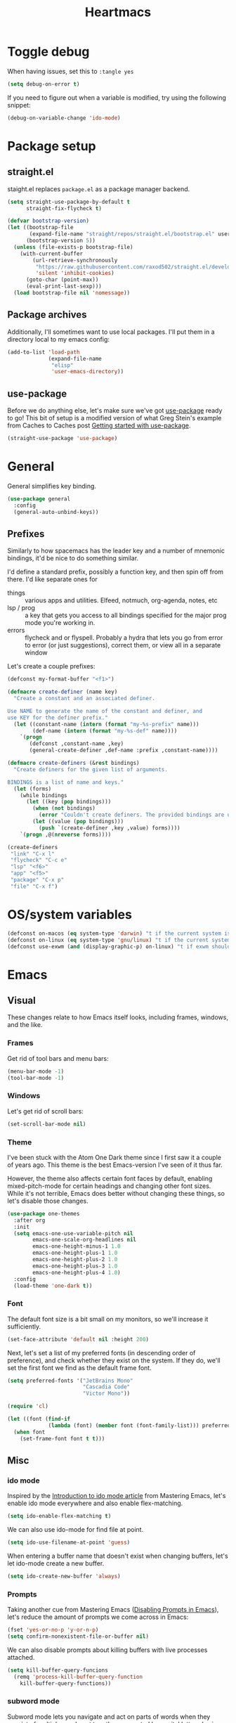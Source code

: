 #+TITLE: Heartmacs
#+PROPERTY: header-args :results silent :tangle yes :comments both :noweb yes
#+TAGS: keybinding | { os : macos | linux } | GTD
#+todo: TODO(t@) | DONE(d!)

* Toggle debug
  :PROPERTIES:
  :header-args: :tangle no
  :END:

  When having issues, set this to ~:tangle yes~
  #+BEGIN_SRC emacs-lisp
    (setq debug-on-error t)
  #+END_SRC

  If you need to figure out when a variable is modified, try using the
  following snippet:
  #+BEGIN_SRC emacs-lisp
    (debug-on-variable-change 'ido-mode)
  #+END_SRC


* Package setup

** straight.el
   :PROPERTIES:
   :REPO:     [[https://github.com/raxod502/straight.el][GitHub]]
   :END:

   staight.el replaces ~package.el~ as a package manager backend.

   #+BEGIN_SRC emacs-lisp
     (setq straight-use-package-by-default t
           straight-fix-flycheck t)

     (defvar bootstrap-version)
     (let ((bootstrap-file
            (expand-file-name "straight/repos/straight.el/bootstrap.el" user-emacs-directory))
           (bootstrap-version 5))
       (unless (file-exists-p bootstrap-file)
         (with-current-buffer
             (url-retrieve-synchronously
              "https://raw.githubusercontent.com/raxod502/straight.el/develop/install.el"
              'silent 'inhibit-cookies)
           (goto-char (point-max))
           (eval-print-last-sexp)))
       (load bootstrap-file nil 'nomessage))
   #+END_SRC


** Package archives

   Additionally, I'll sometimes want to use local packages. I'll put
   them in a directory local to my emacs config:
   #+BEGIN_SRC emacs-lisp
     (add-to-list 'load-path
                  (expand-file-name
                   "elisp"
                   'user-emacs-directory))
   #+END_SRC

** use-package

   Before we do anything else, let's make sure we've got [[https://github.com/jwiegley/use-package][use-package]]
   ready to go! This bit of setup is a modified version of what Greg
   Stein's example from Caches to Caches post [[http://cachestocaches.com/2015/8/getting-started-use-package/][Getting started with
   use-package]].
   #+BEGIN_SRC emacs-lisp
     (straight-use-package 'use-package)
   #+END_SRC

* General
  :PROPERTIES:
  :REPO:     [[https://github.com/noctuid/general.el][GitHub]]
  :END:

  General simplifies key binding.
  #+BEGIN_SRC emacs-lisp
    (use-package general
      :config
      (general-auto-unbind-keys))
  #+END_SRC

** Prefixes
   :LOGBOOK:
   - State "TODO"       from "TODO"       [2020-12-15 Tue 15:02] \\
     Rewrite this using macros to avoid repetitions.
   - State "TODO"       from              [2020-08-14 Fri 21:25]
   :END:

   Similarly to how spacemacs has the leader key and a number of
   mnemonic bindings, it'd be nice to do something similar.

   I'd define a standard prefix, possibly a function key, and then spin
   off from there. I'd like separate ones for
   - things :: various apps and utilities. Elfeed, notmuch, org-agenda,
               notes, etc
   - lsp / prog :: a key that gets you access to all bindings specified
                   for the major prog mode you're working in.
   - errors :: flycheck and or flyspell. Probably a hydra that lets you
               go from error to error (or just suggestions), correct
               them, or view all in a separate window


   Let's create a couple prefixes:
   #+BEGIN_SRC emacs-lisp
     (defconst my-format-buffer "<f1>")

     (defmacro create-definer (name key)
       "Create a constant and an associated definer.

     Use NAME to generate the name of the constant and definer, and
     use KEY for the definer prefix."
       (let ((constant-name (intern (format "my-%s-prefix" name)))
             (def-name (intern (format "my-%s-def" name))))
         `(progn
            (defconst ,constant-name ,key)
            (general-create-definer ,def-name :prefix ,constant-name))))

     (defmacro create-definers (&rest bindings)
       "Create definers for the given list of arguments.

     BINDINGS is a list of name and keys."
       (let (forms)
         (while bindings
           (let ((key (pop bindings)))
             (when (not bindings)
               (error "Couldn't create definers. The provided bindings are unbalanced"))
             (let ((value (pop bindings)))
               (push `(create-definer ,key ,value) forms))))
         `(progn ,@(nreverse forms))))

     (create-definers
      "link" "C-x l"
      "flycheck" "C-c e"
      "lsp" "<f6>"
      "app" "<f5>"
      "package" "C-x p"
      "file" "C-x f")
   #+END_SRC

* OS/system variables

  #+BEGIN_SRC emacs-lisp
    (defconst on-macos (eq system-type 'darwin) "t if the current system is a darwin system (running macOS)")
    (defconst on-linux (eq system-type 'gnu/linux) "t if the current system is a linux system")
    (defconst use-exwm (and (display-graphic-p) on-linux) "t if exwm should be activated")
  #+END_SRC

* Emacs

** Visual

  These changes relate to how Emacs itself looks, including frames,
  windows, and the like.

*** Frames

    Get rid of tool bars and menu bars:
    #+BEGIN_SRC emacs-lisp
      (menu-bar-mode -1)
      (tool-bar-mode -1)
    #+END_SRC

*** Windows

    Let's get rid of scroll bars:
    #+BEGIN_SRC emacs-lisp
      (set-scroll-bar-mode nil)
    #+END_SRC

*** Theme
    :PROPERTIES:
    :REPO:     [[https://github.com/balajisivaraman/emacs-one-themes][GitHub]]
    :END:

    I've been stuck with the Atom One Dark theme since I first saw it
    a couple of years ago. This theme is the best Emacs-version I've
    seen of it thus far.

    However, the theme also affects certain font faces by default,
    enabling mixed-pitch-mode for certain headings and changing other
    font sizes. While it's not terrible, Emacs does better without
    changing these things, so let's disable those changes.

    #+BEGIN_SRC emacs-lisp
      (use-package one-themes
        :after org
        :init
        (setq emacs-one-use-variable-pitch nil
              emacs-one-scale-org-headlines nil
              emacs-one-height-minus-1 1.0
              emacs-one-height-plus-1 1.0
              emacs-one-height-plus-2 1.0
              emacs-one-height-plus-3 1.0
              emacs-one-height-plus-4 1.0)
        :config
        (load-theme 'one-dark t))

    #+END_SRC

*** Font

    The default font size is a bit small on my monitors, so we'll
    increase it sufficiently.
    #+BEGIN_SRC emacs-lisp
      (set-face-attribute 'default nil :height 200)
    #+END_SRC

    Next, let's set a list of my preferred fonts (in descending order
    of preference), and check whether they exist on the system. If
    they do, we'll set the first font we find as the default frame
    font.

    #+BEGIN_SRC emacs-lisp
      (setq preferred-fonts '("JetBrains Mono"
                              "Cascadia Code"
                              "Victor Mono"))

      (require 'cl)

      (let ((font (find-if
                   (lambda (font) (member font (font-family-list))) preferred-fonts)))
        (when font
          (set-frame-font font t t)))
    #+END_SRC


** Misc

*** ido mode

    Inspired by the [[https://www.masteringemacs.org/article/introduction-to-ido-mode][Introduction to ido mode article]] from Mastering
    Emacs, let's enable ido mode everywhere and also enable
    flex-matching.
    #+begin_src emacs-lisp
      (setq ido-enable-flex-matching t)
    #+end_src

    We can also use ido-mode for find file at point.
    #+BEGIN_SRC emacs-lisp
      (setq ido-use-filename-at-point 'guess)
    #+END_SRC

    When entering a buffer name that doesn't exist when changing
    buffers, let's let ido-mode create a new buffer.
    #+BEGIN_SRC emacs-lisp
    (setq ido-create-new-buffer 'always)
    #+END_SRC

*** Prompts

    Taking another cue from Mastering Emacs ([[https://www.masteringemacs.org/article/disabling-prompts-emacs][Disabling Prompts in
    Emacs]]), let's reduce the amount of prompts we come across in
    Emacs:
    #+BEGIN_SRC emacs-lisp
      (fset 'yes-or-no-p 'y-or-n-p)
      (setq confirm-nonexistent-file-or-buffer nil)
    #+END_SRC

    We can also disable prompts about killing buffers with live
    processes attached.
    #+BEGIN_SRC emacs-lisp
      (setq kill-buffer-query-funcions
	    (remq 'process-kill-buffer-query-function
		  kill-buffer-query-functions))
    #+END_SRC

*** subword mode

    Subword mode lets you navigate and act on parts of words when they
    consist of multiple words put together, separated by capital
    letters (as is common in programming), such as "GtkWindow" ("Gtk"
    and "Window").

    #+BEGIN_SRC emacs-lisp
      (dolist (mode '(prog-mode-hook text-mode-hook))
        (add-hook mode (lambda () (subword-mode 1))))
    #+END_SRC

*** Hungry-backspace

    Let's set up global hungry backspace keybindings too.

    #+BEGIN_SRC emacs-lisp
      (general-def
        "C-c <DEL>" 'c-hungry-delete-backwards
        "C-c C-<DEL>" 'c-hungry-delete-backwards
        "C-c <C-delete>" 'c-hungry-delete-forward
        "C-c <deletechar>" 'c-hungry-delete-forward)
    #+END_SRC


*** Startup

    Let's get rid of splash screens and startup messages that we don't
    need (also from [[https://www.masteringemacs.org/article/disabling-prompts-emacs][Disabling Prompts in Emacs]]):
    #+BEGIN_SRC emacs-lisp
      (setq inhibit-startup-message t
	    inhibit-startup-echo-area-message t)
    #+END_SRC


*** recent files (recentf)                                       :keybinding:

    Mickey Petersen suggests using the recent files package in his
    [[https://www.masteringemacs.org/article/find-files-faster-recent-files-package][Find Files Faster with the Recent Files Package]], so we'll copy his
    suggested configuration here.

    #+BEGIN_SRC emacs-lisp
      (require 'recentf)

      (global-set-key (kbd "C-x C-r") 'ido-recentf-open)

      (recentf-mode t)

      (setq recentf-max-saved-items 50)

      (defun ido-recentf-open ()
	"Use `ido-completing-read to \\[find-file] a recent file"
	(interactive)
	(if (find-file (ido-completing-read "Find recent file: " recentf-list))
	    (message "Opening file ...")
	  (message "Aborting")))
    #+END_SRC

*** Quality of life things

    Additionally, let's enable a few things that just makes life
    better in general:

    Electric pair mode is great for automatic insertion of matching
    braces. However, it clashes with smartparens, so we'll leave it
    out for now.
    #+BEGIN_SRC emacs-lisp
      ;; (electric-pair-mode)
    #+END_SRC

    Further, let's enable line numbers everywhere.
    #+BEGIN_SRC emacs-lisp
      (global-display-line-numbers-mode)
    #+END_SRC

    Make lines wrap visually if they're longer than what can fit in
    the window. By default, visual line mode overrides a number of
    functions that work on lines, but I find this confusing, so we'll
    remove the key overrides it provides.
    #+BEGIN_SRC emacs-lisp
      (global-visual-line-mode)
      (general-unbind
        'visual-line-mode-map
        [remap kill-line]
        [remap move-beginning-of-line]
        [remap move-end-of-line])
    #+END_SRC

    I prefer ending sentences with single spaces (even if I see the
    benefits of using two, as recommended by Emacs), so let's also
    tell Emacs that it's okay.
    #+BEGIN_SRC emacs-lisp
      (setq sentence-end-double-space nil)
    #+END_SRC

    I also want files to auto-update if they change on disk.
    #+begin_src emacs-lisp
      (global-auto-revert-mode)
    #+end_src

    Trailing whitespace is something I prefer to avoid, so let's
    delete that on save.
    #+begin_src emacs-lisp
      (add-hook 'before-save-hook 'delete-trailing-whitespace)
    #+end_src

    For text modes, let's always use auto-fill mode and orgtbl-mode:
    #+begin_src emacs-lisp
      (defun my-text-mode-hook ()
	(auto-fill-mode)
	(abbrev-mode))
      (add-hook 'text-mode-hook 'my-text-mode-hook)
    #+end_src

**** Removing suspend-frame                                      :keybinding:

     To disable suspend-frame (I don't think I've ever meant to
     activate it), we'll instead replace it by a message saying it has
     been unmapped.
     #+BEGIN_SRC emacs-lisp
       (global-set-key [remap suspend-frame]
	 (lambda ()
	   (interactive)
	   (message "This keybinding is disabled (was 'suspend-frame')")))
     #+END_SRC

**** Don't pause redisplay on input events

     According to [[https://www.masteringemacs.org/article/improving-performance-emacs-display-engine][Improving the performance of Emacs's Display Engine?]]
     by Mickey Petersen, Emacs defaults to pausing all display
     redrawing on any input. This may have been useful previously, but
     is not necessary anymore.
     #+BEGIN_SRC emacs-lisp
       (setq redisplay-dont-pause t)
     #+END_SRC

**** Silence 'function got redefined' warnings

     It seems some packages redefine certain functions defined
     elsewhere. This creates noise in the startup messages. Because I
     don't mind this at the moment, I'll silence it:
     #+BEGIN_SRC emacs-lisp
       (setq ad-redefinition-action 'accept)
     #+END_SRC

**** Activate winner-mode

     #+BEGIN_SRC emacs-lisp
       (winner-mode)
     #+END_SRC

**** Backups

     Emacs makes backups by default. I don't want this.

     I'll also turn off auto-save and similar files.

     These settings are based on the ErgoEmacs articles [[http://ergoemacs.org/emacs/emacs_auto_save.html][Emacs: Auto
     Save]] and [[http://ergoemacs.org/emacs/emacs_set_backup_into_a_directory.html][Emacs: Turn Off Backup]].
     #+BEGIN_SRC emacs-lisp
       (setq make-backup-files nil
             auto-save-default nil
             create-lockfiles nil)
     #+END_SRC

**** TODO Auto-clearing the echo area
     :LOGBOOK:
     - State "TODO"       from "TODO"       [2020-08-21 Fri 09:41] \\
       Consider whether I actually want this or not.
     - State "TODO"       from              [2020-08-17 Mon 19:50]
     :END:

     Text displayed in the echo area is often helpful, but it stays
     around until you do something again. If the output is large
     (several lines), then it can often be more of a nuisance.

     The variable ~minibuffer-message-clear-timeout~ was introduced in
     Emacs 27 ([[https://www.reddit.com/r/emacs/comments/ibi8rj/clear_the_echo_area_after_timeout/g1vtvyq?utm_source=share&utm_medium=web2x][according to this Reddit comment thread]]) and might work
     for this, so we'll use that if we can.

     #+BEGIN_SRC emacs-lisp
       (if (version< emacs-version "27")
           (run-with-idle-timer 5 t (lambda () (message nil)))
         (setq minibuffer-message-clear-timeout 5))
     #+END_SRC

**** Change frame font size

     I've got a multi-monitor setup that has a number of different
     resolutions and screen sizes. A comfortable font size on one
     screen can be too small or too large on another one. As such, I
     want a quick and simple way to adjust these on the fly.

     #+BEGIN_SRC emacs-lisp
       (defun my-change-frame-font-size ()
         (interactive)
         (set-face-attribute 'default (selected-frame)
                             :height (string-to-number
                                      (read-string "Font height:"))))

       (general-def
         "C-x C-z" 'my-change-frame-font-size)
     #+END_SRC

**** Repeat jump to mark

     When you want to jump to the previous position in the mark ring,
     you can use ~C-u SPC~ . If you want to jump multiple positions,
     you must repeat the ~C-u~ press. However, we can make this
     unnecessary:

     #+BEGIN_SRC emacs-lisp
       (setq set-mark-command-repeat-pop t)

       (defun my-unpop-mark ()
         "Unpop off mark ring. Does nothing if mark ring is empty."
         (interactive)
         (when mark-ring
           (setq mark-ring (cons (copy-marker (mark-marker)) mark-ring))
           (set-marker (mark-marker) (car (last mark-ring)) (current-buffer))
           (when (null (mark t)) (ding))
           (setq mark-ring (nbutlast mark-ring))
           (goto-char (marker-position (car (last mark-ring))))))


       (general-def
         :predicate '(or
                      (eq last-command 'my-unpop-mark)
                      (eq last-command 'pop-to-mark-command))
         "C-M-SPC" 'my-unpop-mark)
     #+END_SRC


**** delete-selection-mode

     More often than not, when I start typing while I've got an active
     region, I want to overwrite what's in the region. The same goes
     for when I'm pasting content. By default, Emacs doesn't do this,
     but it can easily be enabled:

     #+BEGIN_SRC emacs-lisp
       (delete-selection-mode)
     #+END_SRC

     In case you're using smartparens or other packages that
     auto-surround a selection if you input certain delimiters: don't
     worry. They'll still work as intended.

**** Switch to previously used window

     Emacs doesn't come with an obvious way to cycle between most
     recently used windows, but we can create a simple version that
     switches to the most previously used window, at least. This is
     based on code by github user luciferasm and [[https://github.com/abo-abo/ace-window/issues/125#issuecomment-377354995][was posted in an
     issue on ace-window]].

     #+BEGIN_SRC emacs-lisp
       (defun my-previous-window ()
         "Switch to the previously active window."
         (interactive)
         (let ((win (get-mru-window t t t)))
           (unless win (error "There is no last window to switch to"))
           (let ((frame (window-frame win)))
             (raise-frame frame)
             (select-frame frame)
             (select-window win))))
     #+END_SRC

**** Smarter ~C-a~

     When using ~C-a~, I usually want to move to the first
     non-whitespace character on the line, even if that is indented.
     However, sometimes I want to distinguish between the first
     non-whitespace character and column 0. As such, let's write a
     function that takes you to indentation first, and to column 0 if
     you press it again.

     Adapted from [[https://emacsredux.com/blog/2013/05/22/smarter-navigation-to-the-beginning-of-a-line/][this Emacs Redux blog post]], the option to provide an
     argument is mostly for compatibility with the original function
     it's made to override.

     #+BEGIN_SRC emacs-lisp
       (defun my-move-beginning-of-line (arg)
         "Move point back to indentation or beginning of line.

       Move point to the first non-whitespace character on this line. If
       point is already at this character, move to the beginning of the
       line. Lets you toggle between first non-whitespace character and
       the beginning of the line.

       If ARG is not nil or 1, move forward ARG - 1 lines first. If
       point reaches the beginning or end of the buffer, stop there."
         (interactive "^p")

         (when (/= arg 1)
           (let ((line-move-visual nil))
             (forward-line (1- arg))))

         (let ((origin (point)))
           (back-to-indentation)
           (when (= origin (point))
             (move-beginning-of-line 1))))

       (general-def
         [remap move-beginning-of-line] 'my-move-beginning-of-line)
     #+END_SRC

**** Always follow symlinks

     #+BEGIN_SRC emacs-lisp
       (setq vc-follow-symlinks t)
     #+END_SRC


*** Scroll distance
    :LOGBOOK:
    - State "DONE"       from "TODO"       [2020-12-15 Tue 10:19]
    - State "TODO"       from              [2020-12-14 Mon 16:24] \\
      Update this to instead advise the scroll functions by setting the
      number of lines that they should leave to be half the selected
      window's height.

      Advice isn't always recommended, but I think (hope) it should be fine in this
      case, and it would also give me a chance to try and understand how
      advice works.
    :END:

    By default, emacs scrolls a whole screen at a time. I'd rather it
    scrolled half a screen as that makes it easier to keep your
    context. As such, let's write a function for that and overwrite
    the emacs scroll bindings.

    #+BEGIN_SRC emacs-lisp
      (defun half-height (window)
        "Return half the height of WINDOW."
        (max 1 (/  (1- (window-height window)) 2)))

      (defun half-screen (window f &optional lines?)
        "Apply LINES? or half the height of WINDOW to F."
        (let ((lines (or lines? (half-height window))))
          (apply f (list lines))))


      (defun half-screen-other-window (f &optional lines)
        "Apply LINES or half the height of the scrolled window to F."
        (half-screen (other-window-for-scrolling) f lines))

      (defun half-screen-current-window (f &optional lines)
        "Apply LINES or half the height of the scrolled window to F."
        (half-screen (selected-window) f lines))

      (dolist (f '(scroll-down-command scroll-up-command))
        (advice-add f :around #'half-screen-current-window))

      (dolist (f '(scroll-other-window scroll-other-window-down))
        (advice-add f :around #'half-screen-other-window))
    #+END_SRC


*** Package management

    The below recipe repo update function is copied from [[https://github.com/raxod502/straight.el/pull/576][this PR to
    straight.el]]. It should make it into master eventually.

    #+BEGIN_SRC emacs-lisp

      (defun my-straight-pull-recipe-repositories (&optional sources)
	"Update recipe repository SOURCES.
      When called with `\\[universal-argument]', prompt for SOURCES.
      If SOURCES is nil, update sources in `straight-recipe-repositories'."
	(interactive (list (if (equal current-prefix-arg '(4))
			       (completing-read-multiple
				"Recipe Repositories (empty to select all): "
				straight-recipe-repositories nil 'require-match)
			     straight-recipe-repositories)))
	(dolist (source (delete-dups
			 (mapcar (lambda (src) (if (stringp src) (intern src) src))
				 (or sources straight-recipe-repositories))))
	  (unless (member source straight-recipe-repositories)
	    (user-error
	     (concat "Unregistered recipe repository: \"%S\". "
		     "Register recipe source with straight-use-recipes")
	     source))
	  (straight-pull-package-and-deps (symbol-name source) 'upstream)))


      (my-package-def
	"U" 'straight-pull-all
	"u" 'my-straight-pull-recipe-repositories
	"r" 'my-straight-pull-recipe-repositories
	"i" 'straight-use-package)
    #+END_SRC


*** column-number-mode

    To see what the current column number is, activate
    column-number-mode:
    #+BEGIN_SRC emacs-lisp
      (column-number-mode)
    #+END_SRC


*** Copy current file path

    #+BEGIN_SRC emacs-lisp
      (defun xah-copy-file-path (&optional @dir-path-only-p)
        "Copy the current buffer's file path or dired path to `kill-ring'.

        Result is full path.
        If `universal-argument' is called first, copy only the dir path.

        If in dired, copy the file/dir cursor is on, or marked files.

        If a buffer is not file and not dired, copy value of
        `default-directory' (which is usually the “current” dir when
        that buffer was created)

        URL `http://ergoemacs.org/emacs/emacs_copy_file_path.html'
        Version 2017-09-01"
        (interactive "P")
        (let (($fpath
               (if (string-equal major-mode 'dired-mode)
                   (progn
                     (let (($result (mapconcat 'identity (dired-get-marked-files) "\n")))
                       (if (equal (length $result) 0)
                           (progn default-directory )
                         (progn $result))))
                 (if (buffer-file-name)
                     (buffer-file-name)
                   (expand-file-name default-directory)))))
          (kill-new
           (if @dir-path-only-p
               (progn
                 (message "Directory path copied: 「%s」" (file-name-directory $fpath))
                 (file-name-directory $fpath))
             (progn
               (message "File path copied: 「%s」" $fpath)
               $fpath )))))

      (my-file-def
        "c" 'xah-copy-file-path)
    #+END_SRC


*** Join lines

    In Vim, you can easily join the next line onto the current by
    pressing ~J~. I often want something like this in Emacs, so let's
    create a similar version:
    #+BEGIN_SRC emacs-lisp
      (defun my-join-next-line ()
        "Join the next line onto the current line."
        (interactive)
        (save-excursion
          (next-logical-line)
          (join-line)))

      (defun my-join-line ()
        "Join the previous line, but keep point's position."
        (interactive)
        (save-excursion
          (join-line)))

      (general-def
        "C-S-j" 'my-join-next-line
        "C-S-k" 'my-join-line)
    #+END_SRC


*** browser / opening urls                                               :os:

    Without setting a browser, it seems that links don't open (at
    least not on Linux). Let's set it to Firefox:
    #+BEGIN_SRC emacs-lisp
      (setq browse-url-browser-function
            (if on-macos
                'browse-url-default-macosx-browser
              'browse-url-firefox))
    #+END_SRC

*** Garbage collection

    Inspired by the [[https://github.com/lewang/flx][flx's readme]], we can increase the GC threshold
    significantly from the default. In addition to when using flx,
    this might also come in handy in other situations.
    #+BEGIN_SRC emacs-lisp
      (setq gc-cons-threshold 20000000)
    #+END_SRC

*** subprocess throughput

    This section increases the throughput available to subprocesses.
    This value was hardcoded before Emacs 27, so we first want to
    check whether the variable is bound or not. If it is, increase it.

    #+BEGIN_SRC emacs-lisp
      (when (boundp 'read-process-output-max)
        (setq read-process-output-max (* 1024 1024 3)))
    #+END_SRC

*** OS-specifics                                                         :os:

    Because I use Emacs with multiple operating systems, I want to make transitioning between the systems as easy as possible.

**** macOS                                                            :macos:
     :PROPERTIES:
     :header-args: :tangle no
     :END:
     :LOGBOOK:
     - State "TODO"       from              [2020-08-13 Thu 17:56]
     :END:

     #+begin_src emacs-lisp :tangle yes :noweb yes
       (when on-macos
         <<resize>>
         <<macos-exec-path>>
         <<macos-env-path>>
         <<macos-key-config>>
         <<macos-server-start>>)
     #+end_src

***** Resizing

      Using Amethyst as a window manager on macOS, the Emacs frame will
      often not expand to take up the whole allotted space, leaving a
      gap between itself and the edge of the screen or other
      applications. To fix this, make frames resize pixelwise:
      #+name: resize
      #+begin_src emacs-lisp
        (setq frame-resize-pixelwise t)
      #+end_src

***** $PATH and ~exec-path~

      Dealing with path variables can be tricky. Because I use
      #+name: macos-exec-path
      #+BEGIN_SRC emacs-lisp
        (setq exec-path (append exec-path '("/Library/Frameworks/Mono.framework/Commands"
                                            "/usr/local/bin"
                                            "/usr/local/share/dotnet"
                                            "~/.dotnet/tools"
                                            "/run/current-system/sw/bin")))
      #+END_SRC

      Additionally, to avoid having to set this manually for programs
      that use the "PATH" variable (and because it seems to not get
      set correctly), we'll manually add a couple directories to
      ~$PATH~:

      #+name: macos-env-path
      #+BEGIN_SRC emacs-lisp
        (setenv "PATH" (concat "/run/current-system/sw/bin:/usr/local/bin:" (getenv "PATH")))
      #+END_SRC

***** Key switching

      On macOS, I want the CMD key to act as Meta, and the Alt key as
      super, because this works better with their location on the
      keyboard and their corresponding keys on Linux.
      #+name: macos-key-config
      #+BEGIN_SRC emacs-lisp
        (setq mac-option-modifier nil
              mac-command-modifier 'meta)
      #+END_SRC

***** Starting the server

      On macOS, let's have Emacs start a server for emacsclient
      windows.

      #+name: macos-server-start
      #+BEGIN_SRC emacs-lisp
        (server-start)
      #+END_SRC

*** Window functions
    :LOGBOOK:
    - State "TODO"       from              [2020-08-13 Thu 20:16]
    :END:

    One of the things I really like about Spacemacs is that the key
    for maximizing a window if there are other windows in the frame is
    also the key for bringing the other windows back if the current
    window is the only one.

    Turns out that function is based on [[https://gist.github.com/mads-hartmann/3402786][this gist]], which we can
    casually copy here.
    #+BEGIN_SRC emacs-lisp
      (defun my-maximize-or-undo-window ()
        "If there are multiple windows in the frame, maximize the
        current one. If there is only one window in the current frame,
        revert to the previous multi-window configuration."
        (interactive)
        (save-excursion
          (if (and (= 1 (count-windows))
                   (assoc ?_ register-alist))
              (jump-to-register ?_)
            (progn
              (window-configuration-to-register ?_)
              (delete-other-windows)))))
    #+END_SRC

    Further, I'd love to be able to maximize windows vertically or
    horizontally. Again, this is functionality Spacemacs has, so let's
    go from there.

    And if we can maximize horizontally and vertically, why not make
    it more fine-grained? What if you only want to expand in one
    direction?

    And finally: what if you just want to 'eat' the next window in a
    given direction? Yeah, we can do all of them.

    First, let's define functionality to delete windows in a direction
    until there's nothing left to delete.
    #+BEGIN_SRC emacs-lisp
      (defun delete-until-end (move)
        (while (condition-case nil (funcall move) (error nil))
          (delete-window)))
    #+END_SRC

    Now, let's implement this for the four directions. NOTE: I'm sure
    this can be done in a fancier, metaprogramming-like way. Please,
    /do/ @ me!
    #+BEGIN_SRC emacs-lisp
      (defun delete-windows-to-the-left ()
        "Delete all windows to the left of the current one"
        (interactive)
        (delete-until-end 'windmove-left))

      (defun delete-windows-to-the-right ()
        "Delete all windows to the right of the current one"
        (interactive)
        (delete-until-end 'windmove-right))

      (defun delete-windows-above ()
        "Delete all windows above the current one"
        (interactive)
        (delete-until-end 'windmove-up))

      (defun delete-windows-below ()
        "Delete all windows below the current one"
        (interactive)
        (delete-until-end 'windmove-down))
    #+END_SRC

    Now horizontal and vertical are just extensions of what we've got
    above:
    #+BEGIN_SRC emacs-lisp
      (defun maximize-window-horizontally ()
        (interactive)
        (save-excursion
          (delete-windows-to-the-left)
          (delete-windows-to-the-right)))

      (defun maximize-window-vertically ()
        (interactive)
        (save-excursion
          (delete-windows-above)
          (delete-windows-below)))
    #+END_SRC

    Swell! That only leaves eating the next window in one direction.
    Again, let's define the base function and then one-line
    implementations! Or ... before we got too ahead of ourselves,
    let's think about how Emacs works with windows.

    If you delete a window, another window will take its place so that
    we don't get an empty hole in the frame. However, from what I've
    gathered, Emacs follows a few simple rules when deciding which
    window will grow to take the newly opened space.

    - If there is only one window left, grow this one.
    - If there are multiple candidates that could fill the void,
      always pick the candidate to the left or above. In other words:
      windows only grow downwards and to the right.

    #+BEGIN_EXAMPLE
      +--------+
      |  |  |  |
      |  |  |x | <- if we delete the window to the left
      |  |  |  |
      +--------+



      +--------+
      |     |  |
      |     |x | <- this is what we'll get
      |     |  |
      +--------+
    #+END_EXAMPLE

    This last point is quite important. It means that if you want to
    grow a window up or to the left: that's not as easy as you might
    have thought. Further: you can't just swap the buffers and delete
    to the right either, because that wouldn't always work.

    As an example, say you have this setup, where ~x~ is your current window.
    #+BEGIN_EXAMPLE
      +----+----+
      |    |    |
      |    |----|
      |    | x  |
      +----+----+
    #+END_EXAMPLE

    If you want to simply expand one window to the left (into the tall
    window), you'd expect to end up with a horizontally split screen.
    But if we swap the two windows first and expand to the right,
    we'll get a horizontal split instead.
    #+BEGIN_EXAMPLE
      +---------+                                        +---------+
      |         |                                        |    |    |
      |---------| <- we want this, but we'll get this -> |    |    |
      |         |                                        |    |    |
      +---------+                                        +---------+
    #+END_EXAMPLE

    However, it is doable. Here's how (using left as the direction,
    but it works for up too).

    1. First move to the left window.
    2. Before deleting it, get the width (height) of the window using
       ~window-total-width~ (~window-total-height~).
    3. After the window has been deleted, try and move to the left
       again. If you can't, that means there was no third window to
       the left that could have taken your place. If you /can/,
       however: Move into that window and ~shrink-window-horizontally~
       (~shrink-window~) by the width (height) of the window that we
       deleted.
    4. Then, move back into the window we started from.

    #+BEGIN_SRC emacs-lisp
      (defun delete-window-direction (move)
        "Delete a window in the specified direction and return to where
        you were. If there are no more windows in said direction, don't
        do anything."
        (save-excursion
          (if (condition-case nil (funcall move) (error nil))
              (delete-window)
            (message "No window to delete in that direction."))))

      (defun delete-window-left-or-up (move move-back get-dimenson shrink)
        (save-excursion
          (if (condition-case nil (funcall move) (error nil))
              (let ((delta (funcall get-dimenson)))
                (delete-window)
                (when (condition-case nil (funcall move) (error nil))
                  (funcall shrink delta)
                  (funcall move-back)))
            (message "No window to delete in that direction."))))

      (defun delete-window-up ()
        (interactive)
        (delete-window-left-or-up
         'windmove-up
         'windmove-down
         'window-total-height
         'shrink-window))

      (defun delete-window-left ()
        (interactive)
        (delete-window-left-or-up
         'windmove-left
         'windmove-right
         'window-total-width
         'shrink-window-horizontally))

      (defun delete-window-right ()
        (interactive)
        (delete-window-direction 'windmove-right))

      (defun delete-window-down ()
        (interactive)
        (delete-window-direction 'windmove-down))
    #+END_SRC



**** Splitting

     When splitting a window, I generally always want to focus in the
     new window, so let's define some functions for this and bind
     them.
       #+BEGIN_SRC emacs-lisp
         (defun split-window-right-and-focus ()
           (interactive)
           (split-window-right)
           (windmove-right))

         (defun split-window-below-and-focus ()
           (interactive)
           (split-window-below)
           (windmove-down))

         (global-set-key (kbd "C-x |") 'split-window-right-and-focus)
         (global-set-key (kbd "C-x -") 'split-window-below-and-focus)
         (global-set-key (kbd "C-x _") 'split-window-below-and-focus)
       #+END_SRC

*** Buffer functions

    #+BEGIN_SRC emacs-lisp
      (defun my-kill-current-buffer ()
        "Kill the currently active buffer."
        (interactive)
        (kill-buffer))
    #+END_SRC


*** Rename current file

    Based on [[https://stackoverflow.com/a/25212377][this Stack Overflow answer]].
    #+BEGIN_SRC emacs-lisp
      (defun rename-current-buffer-file ()
        "Renames current buffer and file it is visiting."
        (interactive)
        (let* ((name (buffer-name))
               (filename (buffer-file-name))
               (basename (file-name-nondirectory filename)))
          (if (not (and filename (file-exists-p filename)))
              (error "Buffer '%s' is not visiting a file!" name)
            (let ((new-name (read-file-name "New name: " (file-name-directory filename) basename nil basename)))
              (if (get-buffer new-name)
                  (error "A buffer named '%s' already exists!" new-name)
                (rename-file filename new-name 1)
                (rename-buffer new-name)
                (set-visited-file-name new-name)
                (set-buffer-modified-p nil)
                (message "File '%s' successfully renamed to '%s'"
                         name (file-name-nondirectory new-name)))))))

      (general-def
        "C-x C-j" 'rename-current-buffer-file)
    #+END_SRC

*** Clear default scratch buffer message

    To have the scratch buffer be empty by default, we can set the
    ~initial-scratch-message~ variable:

    #+BEGIN_SRC emacs-lisp
      (setq initial-scratch-message nil)
    #+END_SRC


** Custom file

   To avoid getting customizations stuck into my init.el, I want to
   use a separate customization file.

   #+BEGIN_SRC emacs-lisp
     (setq custom-file (expand-file-name "custom.el" user-emacs-directory))
     (load custom-file)
   #+END_SRC

** Native compilation

   Using the ~feature/native-comp~ branch of Emacs gives some real
   nice speedups and makes Emacs more snappy in general. But it also
   causes some issues with certain packages. To avoid this, let's
   disable native compilation of the packages that cause issues:

   #+BEGIN_SRC emacs-lisp
     (if (require 'comp nil t)
         (dolist (blacklist '("smartparens"))
           (add-to-list 'comp-bootstrap-black-list blacklist)
           (add-to-list 'comp-deferred-compilation-black-list blacklist))
       (message "Library 'comp not found."))
   #+END_SRC


** Calendar

   The emacs calendar uses Sunday as the first day of the week by
   default, but I prefer weeks starting on Mondays.
   #+BEGIN_SRC emacs-lisp
     (setq calendar-week-start-day 1)
   #+END_SRC



* Ivy                                                            :keybinding:

  Following the [[https://oremacs.com/swiper/][Ivy Documentation]], let's install Ivy (and Counsel and
  Swiper) using counsel. We'll also add Ivy's ~swiper-isearch~ and
  ~counsel-yank-pop~.

  For searches, I also prefer using a fuzzier regex pattern than the
  default, so this is set up by assigning ~ivy--regex-fuzzy~.

  #+BEGIN_SRC emacs-lisp
    (use-package counsel
      :demand t
      :config
      (ivy-mode 1)
      (setq ivy-use-virtual-buffers t
            ivy-count-format "(%d/%d)"
            ivy-re-builders-alist '((swiper-isearch . ivy--regex-plus)
                                    (ivy-switch-buffer . ivy--regex-plus)
                                    (t . ivy--regex-fuzzy))
            ivy-wrap t)
      :general
      ("C-S-s" 'swiper-isearch
       "C-M-y" 'counsel-yank-pop
       [remap execute-extended-command] 'counsel-M-x
       [remap describe-variable] 'counsel-describe-variable
       [remap describe-function] 'counsel-describe-function))
  #+END_SRC

** ivy-rich

   Ivy-rich is a package that extends Ivy by formatting the output and
   adding more information.

   #+BEGIN_SRC emacs-lisp
     (use-package ivy-rich
       :init
       (setcdr (assq t ivy-format-functions-alist) #'ivy-format-function-line)
       :config (ivy-rich-mode 1))
   #+END_SRC

** TODO ivy-posframe
   :LOGBOOK:
   - State "TODO"       from              [2020-12-10 Thu 11:39] \\
     This might need some more tweaking.
   :END:

   Ivy-posframe is a package that allows you to change where ivy
   dialogs show up. This setup is based on [[https://www.reddit.com/r/emacs/comments/ehjcu2/screenshot_polishing_my_emacs_who_said_an_old/fcmbozm?utm_source=share&utm_medium=web2x&context=3][this Reddit thread config]].

   #+BEGIN_SRC emacs-lisp
     (use-package ivy-posframe
       :when (not on-macos)
       :after ivy-rich
       :preface
       (defun ivy-rich-switch-buffer-icon (candidate)
         (with-current-buffer
             (get-buffer candidate)
           (all-the-icons-icon-for-mode major-mode)))
       :init
       (setq ivy-rich-display-transformers-list ; max column width sum = (ivy-posframe-width - 1)
             '(ivy-switch-buffer
               (:columns
                ((ivy-rich-switch-buffer-icon (:width 2))
                 (ivy-rich-candidate (:width 35))
                 (ivy-rich-switch-buffer-project (:width 15 :face success))
                 (ivy-rich-switch-buffer-major-mode (:width 13 :face warning)))
                :predicate
                #'(lambda (cand) (get-buffer cand)))
               counsel-M-x
               (:columns
                ((counsel-M-x-transformer (:width 35))
                 (ivy-rich-counsel-function-docstring (:width 34 :face font-lock-doc-face))))
               counsel-describe-function
               (:columns
                ((counsel-describe-function-transformer (:width 35))
                 (ivy-rich-counsel-function-docstring (:width 34 :face font-lock-doc-face))))
               counsel-describe-variable
               (:columns
                ((counsel-describe-variable-transformer (:width 35))
                 (ivy-rich-counsel-variable-docstring (:width 34 :face font-lock-doc-face))))
               package-install
               (:columns
                ((ivy-rich-candidate (:width 25))
                 (ivy-rich-package-version (:width 12 :face font-lock-comment-face))
                 (ivy-rich-package-archive-summary (:width 7 :face font-lock-builtin-face))
                 (ivy-rich-package-install-summary (:width 23 :face font-lock-doc-face))))))

       :config
       (setq ivy-posframe-display-functions-alist '((t . ivy-posframe-display-at-frame-top-center)))

       (defun my-ivy-posframe-get-size ()
         "Set the ivy-posframe size according to the current frame."
         (let ((height (or ivy-posframe-height (or ivy-height 10)))
               (width (min (or ivy-posframe-width 200) (round (* .75 (frame-width))))))
           (list :height height :width width :min-height 1 :min-width width)))

       (setq ivy-posframe-size-function 'my-ivy-posframe-get-size)


       (ivy-posframe-mode 1))
   #+END_SRC

* Flycheck

  Let's activate flycheck mode pretty much everywhere. Also, let's
  change the prefix to something that's easier to remember (type) than
  ~C-c !~.
  #+BEGIN_SRC emacs-lisp
    (use-package flycheck
      :config (global-flycheck-mode)
      (define-key flycheck-mode-map flycheck-keymap-prefix nil)
      (setq flycheck-keymap-prefix (kbd my-flycheck-prefix))
      (define-key flycheck-mode-map flycheck-keymap-prefix
        flycheck-command-map)
      )
  #+END_SRC

* TODO Company                                                   :keybinding:
  :PROPERTIES:
  :REPO:     [[https://github.com/company-mode/company-mode][GitHub]]
  :END:

  TODO: We need to set this up properly. In addition to wanting to use
  tab-n-go, I also want to be able to use TAB to expand completions
  with function arguments (like Rust Analyzer).

  In addition to the basic company-mode configuration, I also use
  [[https://github.com/company-mode/company-mode/blob/master/company-tng.el][company-tng]] to get YCMD-like behavior. This requires a little extra
  bit of configuration to get set up.

  #+BEGIN_SRC emacs-lisp
    (defun my-configure-tng ()
      "Taken and adapted from company-tng.el."
      (setq company-require-match nil)
      (setq company-frontends '(company-tng-frontend
                                company-pseudo-tooltip-frontend
                                company-echo-metadata-frontend))
      ;; (setq company-clang-insert-arguments nil
      ;;       company-semantic-insert-arguments nil
      ;;       company-rtags-insert-arguments nil
      ;;       lsp-enable-snippet nil)
      ;; (advice-add #'eglot--snippet-expansion-fn :override #'ignore)
      (let ((keymap company-active-map))
        (define-key keymap [return] nil)
        (define-key keymap (kbd "RET") nil)))

    (defun my-company-complete-selection-or-first ()
      "Complete the selection if there is one. Otherwise, complete the first item."
      (interactive)
      (when (not company-selection)
        (company-select-first))
      (company-complete-selection))

    (use-package company
      :general
      (company-active-map
       "C-<f5>" 'my-company-complete-selection-or-first)
      (general-unbind
        company-active-map
        [tab]
        "TAB")
      (company-mode-map
       "C-<f5>" 'company-complete)
      :hook
      (company-mode . company-tng-mode)
      (company-mode . my-configure-tng)
      :init
      (setq company-tng-auto-configure nil)
      :config
      (global-company-mode)
      (setq company-idle-delay 0.2
            company-selection-wrap-around t
            company-show-numbers t))
  #+END_SRC

  When using varying font sizes within a buffer, this can make the
  company completion dropdown misaligned (with itself, even). Using
  the [[https://github.com/tumashu/company-posframe][company-posframe package]] appears to fix this by putting
  completions in a separate frame.
  #+BEGIN_SRC emacs-lisp :tangle no
    (use-package company-posframe
      :after company
      :unless on-macos
      :config (company-posframe-mode 1))
  #+END_SRC

  To make completions a bit smoother, I use [[https://github.com/PythonNut/company-flx][company-flx]] to allow for
  fuzzy matching when company uses the company-capf backend. I'll also
  add ~fuzzy~ to the list of completion styles.
  #+BEGIN_SRC emacs-lisp
    (use-package company-flx
      :after company
      :config
      (company-flx-mode 1)
      (add-to-list 'completion-styles 'fuzzy))
  #+END_SRC

* Magit                                                          :keybinding:

  Because it's simply one of the best git experiences out there, of
  course I want to enable and use Magit:
  #+BEGIN_SRC emacs-lisp
    (use-package magit
      :demand t
      :bind (("C-x g" . magit-status)
             ("C-x M-g" . magit-dispatch)))
  #+END_SRC

  Additionally, to smooth out the workflow with GitHub and GitLab,
  let's also use Forge.

  #+BEGIN_SRC emacs-lisp
    (use-package forge
      :after magit
      :demand t
      :config
      (add-to-list 'forge-alist
                   '("gitlab.intility.com" "gitlab.intility.com/api/v4" "gitlab.intility.com" forge-gitlab-repository))
      :bind (:map magit-mode-map
                  ("C-c M-w" . forge-copy-url-at-point-as-kill)))
  #+END_SRC

* Git-modes
  :PROPERTIES:
  :REPO:     [[https://github.com/magit/git-modes][GitHub]]
  :END:

  In addition to just Magit, Magit also has modes for git config,
  ignore, and attributes files.

  #+BEGIN_SRC emacs-lisp
    (use-package gitattributes-mode)

    (use-package gitconfig-mode)

    (use-package gitignore-mode
      :mode "\\.dockerignore\\'")
  #+END_SRC

* Git-timemachine
  :PROPERTIES:
  :REPO:     [[https://github.com/emacsmirror/git-timemachine][GitHub]]
  :END:

  Git-timemachine offers a way to browse all revisions of a file.

  #+BEGIN_SRC emacs-lisp
    (use-package git-timemachine)
  #+END_SRC


* Rainbow delimiters

  Rainbow delimiters make it much easier to read a lot of code, so
  let's set them up.
  #+BEGIN_SRC emacs-lisp
    (use-package rainbow-delimiters
      :hook (prog-mode . rainbow-delimiters-mode))
  #+END_SRC

* which-key                                                      :keybinding:
  :PROPERTIES:
  :REPO:     [[https://github.com/justbur/emacs-which-key/][GitHub]]
  :END:

  which-key shows you a pop-up when you're in the middle of typing key
  combinations. If you forget what the exact combination is, this can
  be a useful guide.

  Because I generally don't want which-key to pop up and disturb the
  current frame, I'd like it only to trigger manually. The recommended
  way of doing this is by increasing the initial idle delay.

  #+BEGIN_SRC emacs-lisp
    (use-package which-key
      :config
      (which-key-mode)
      (setq which-key-show-early-on-C-h t)
      (setq which-key-idle-delay 10000)
      (setq which-key-idle-secondary-delay 0.05))
  #+END_SRC

* LSP mode                                                       :keybinding:
  :PROPERTIES:
  :REPO:     [[https://github.com/emacs-lsp/lsp-mode][GitHub]]
  :END:
  :LOGBOOK:
  - State "TODO"       from              [2020-08-11 Tue 20:06]
  :END:

  For performance tips see [[https://emacs-lsp.github.io/lsp-mode/page/performance/][the performance page for more details]].

  This setup is nearly identical to the recommended approach in their
  [[https://emacs-lsp.github.io/lsp-mode/page/installation/][installation instructions]], with some minor tweaks.

  #+BEGIN_SRC emacs-lisp
    (setq lsp-keymap-prefix my-lsp-prefix)

    (use-package lsp-mode
      :hook
      ((lsp-mode . lsp-enable-which-key-integration))
      :general
      (lsp-mode-map
       :start-maps t
       my-format-buffer 'lsp-format-buffer)
      :commands lsp)
    (use-package lsp-ui :commands lsp-ui-mode
      :general
      (:keymaps 'lsp-ui-mode-map
                [remap xref-find-definitions]#'lsp-ui-peek-find-definitions
                [remap xref-find-references]#'lsp-ui-peek-find-references)
      :config
      (when on-macos
        (setq lsp-ui-doc-use-childframe nil))
      (setq lsp-ui-doc-position 'bottom)
      )

    (use-package lsp-ivy :commands lsp-ivy-workspace-symbol
      :general
      (my-lsp-def
        :keymaps 'lsp-mode-map
        "w s" 'lsp-ivy-workspace-symbol))

    (use-package lsp-treemacs :commands lsp-treemacs-error-list)

    (use-package dap-mode)
  #+END_SRC

* Rust mode
  :PROPERTIES:
  :REPO:     [[https://github.com/rust-lang/rust-mode][GitHub]]
  :END:

  #+BEGIN_SRC emacs-lisp
    (use-package rust-mode
      :mode "\\.rs\\'"
      :after lsp-mode
      :hook
      (rust-mode . lsp)
      :config
      (setq rust-format-on-save t
            lsp-rust-server 'rust-analyzer)
      :general
      (rust-mode-map
       "C-c C-c" 'rust-compile
       "C-c C-t" 'rust-test
       "C-c C-r" 'rust-run))
  #+END_SRC

  We can also use [[https://github.com/flycheck/flycheck-rust][flycheck-rust]] to improve flycheck cargo handling.
  #+BEGIN_SRC emacs-lisp
    (use-package flycheck-rust
      :after rust-mode
      :hook
      (flycheck-mode . flycheck-rust-setup))
  #+END_SRC

* Direnv mode
  :PROPERTIES:
  :REPO:     [[https://github.com/wbolster/emacs-direnv][GitHub]]
  :END:

  [[https://direnv.net/][direnv]] is a great way to load directory-specific environments into
  your shell. direnv-mode does the same thing in Emacs. It works using
  Nix shells.
  #+BEGIN_SRC emacs-lisp
    (use-package direnv
      :demand t
      :config
      (setq direnv-always-show-summary nil)
      (direnv-mode)
      :general
      (my-app-def
        :infix "d"
        "a" 'direnv-allow
        "u" 'direnv-update-environment))
  #+END_SRC

* Nix mode                                                       :keybinding:
  :PROPERTIES:
  :REPO:     [[https://github.com/NixOS/nix-mode/][GitHub]]
  :END:

  Using NixOS as my main OS and Nix shells for dev environments on
  other platforms, it's quite important to get this mode set up.

  Of note: nix-mode seems to have a dependency on json-mode, so make
  sure to only initialize after said mode.
  #+begin_src emacs-lisp
    (use-package nix-mode
      :after json-mode
      :mode "\\.nix\\'"
      :general
      (general-def
        :keymaps 'nix-mode-map
        my-format-buffer 'nix-format-buffer))
  #+end_src

* TODO JSON mode
  :PROPERTIES:
  :REPO:      [[https://github.com/joshwnj/json-mode][GitHub]]
  :END:
  :LOGBOOK:
  - State "TODO"       from              [2020-09-10 Thu 15:30] \\
    Todo: set up auto-formatting before save and bound to my-format-buffer
    key. Should first try to use prettier, and if prettier isn't
    available, should use the built-in json-format-buffer.
  :END:

  For JSON support and, more specifically, for Nix mode, which seems
  to require this.

  #+begin_src emacs-lisp
    (use-package json-mode)
  #+end_src

* [[https://github.com/magnars/multiple-cursors.el][multiple-cursors]]                                               :keybinding:
  :PROPERTIES:
  :REPO:     [[https://github.com/magnars/multiple-cursors.el][GitHub]]
  :END:

  #+BEGIN_SRC emacs-lisp
    (use-package multiple-cursors
      :config
      (define-key mc/keymap (kbd "<return>") nil)
      :bind
      ("C->" . 'mc/mark-next-like-this-symbol)
      ("C-<" . 'mc/mark-previous-like-this-symbol)
      ("C-S-n" . 'mc/mark-next-like-this)
      ("C-S-p" . 'mc/mark-previous-like-this)
      ("C-S-a" . 'mc/mark-all-like-this))
  #+END_SRC

* Spell checker

  Enable regular spell checking in all text modes and prog type spell
  checking in prog modes:
  #+begin_src emacs-lisp
    (add-hook 'prog-mode-hook 'flyspell-prog-mode)
    (add-hook 'text-mode-hook 'flyspell-mode)
  #+end_src

* Edit-indirect
  :PROPERTIES:
  :REPO:     [[https://github.com/Fanael/edit-indirect][GitHub]]
  :END:

  To edit arbitrary code in separate buffers (the same way org mode
  does), the package edit-indirect exist. This is required by markdown
  mode to edit source code blocks in separate buffers.

  #+begin_src emacs-lisp
    (use-package edit-indirect)
  #+end_src

* Markdown mode
  :PROPERTIES:
  :REPO:     [[https://github.com/jrblevin/markdown-mode][GitHub]]
  :END:

  #+begin_src emacs-lisp
    (use-package markdown-mode
      :mode (("\\.md\\'" . gfm-mode))
      :after
      (edit-indirect)
      :config
      (setq markdown-asymmetric-header t))
  #+end_src

* link-hint
  :PROPERTIES:
  :REPO:     [[https://github.com/noctuid/link-hint.el][GitHub]]
  :END:
  :LOGBOOK:
  - State "TODO"       from              [2020-08-13 Thu 18:06]
  :END:

  Link-hint allows you to open any links in the current frame by
  typing a sequence of letters indicated by an overlay.
  #+BEGIN_SRC emacs-lisp
    (use-package link-hint
      :general
      (:prefix "C-x l"
        "o" 'link-hint-open-link
        "c" 'link-hint-copy-link))
  #+END_SRC

* Vim-like isearch motions

  As outlined in [[https://blog.thomasheartman.com/posts/my-first-emacs-lisp][this blog post]], I don't really like how isearch jumps
  to the end of the search string when jumping forwards. At least not
  as a general rule. I prefer Vim's style of searching, where you're
  always placed at the beginning of the term. So I wrote some code to
  deal with that.

  In addition to defining of extra functions for copying and
  deleting the selected text, Vim-style, we'll also remap the default
  ~isearch-exit~ binding (~<return>~), to use the Vim-style binding
  instead. In the event that I want to use the default isearch exit
  functionality, let's bind that to something else.

  #+begin_src emacs-lisp
    (defun isearch-vim-style-exit ()
      "Move point to the start of the matched string, regardless
      of search direction."
      (interactive)
      (when (eq isearch-forward t)
        (goto-char isearch-other-end))
      (isearch-exit))

    (defun isearch-vim-style-kill ()
      "Kill up to the search match when searching forward. When
      searching backward, kill to the beginning of the match."
      (interactive)
      (isearch-vim-style-exit)
      (call-interactively 'kill-region))

    (defun isearch-vim-style-copy ()
      "Copy up to the search match when searching forward. When
      searching backward, copy to the start of the search match."
      (interactive)
      (isearch-vim-style-exit)
      (call-interactively 'kill-ring-save)
      (exchange-point-and-mark))

    (defun my-define-key (map binding func)
      (define-key map (kbd binding) func))

    (define-key isearch-mode-map (kbd "<return>") 'isearch-vim-style-exit)
    (define-key isearch-mode-map (kbd "<C-return>") 'isearch-exit)
    (define-key isearch-mode-map (kbd "C-k") 'isearch-vim-style-kill)
    (define-key isearch-mode-map (kbd "<C-M-return>") 'isearch-vim-style-copy)
  #+end_src

* expand-region
  :PROPERTIES:
  :REPO:     [[https://github.com/magnars/expand-region.el][GitHub]]
  :END:

  Expand-region increases the selected region by semantic units.
  #+begin_src emacs-lisp
    (use-package expand-region
      :bind
      ("C-=" . 'er/expand-region)
      ("C-M-=" . 'er/contract-region))
  #+end_src

* Org mode

** Getting Things Done (GTD)                                            :GTD:

   Because I am working on implementing the GTD methodology, I want to configure org mode to work with this as easily as possible. This section is based heavily on [[https://emacs.cafe/emacs/orgmode/gtd/2017/06/30/orgmode-gtd.html][this blog post]] by Nicolas Petton over at [[https://emacs.cafe/emacs/orgmode/gtd/2017/06/30/orgmode-gtd.html][Emacs Café]].

*** Capture templates

    Configure capture templates to use for adding new entries to the inbox.
    #+begin_src emacs-lisp
      (setq org-capture-templates
	    '(("i" "Inbox (GTD)" entry (file "~/gtd/inbox.org")
	       "* %^{title}\n  :LOGBOOK:\n  - Created %U\n  :END:\n  %i%?"  :empty-lines 1)
	      ("p" "Project (GTD)" entry (file+headline "~/gtd/main.org" "Tasks")
	       "* %^{title} [/]\n  :LOGBOOK:\n  - Created %U\n  :END:\n  %i%?"  :empty-lines 1)))
    #+end_src

*** Refile targets

    Configure refile targets for when moving items from the inbox to their correct positions. The ~(nil :maxlevel . N)~ entry means that the current file will also be searched for refile targets, and the ~(org-buffer-list :maxlevel . N)~ entry means that any org buffer is also used for targets.
    #+begin_src emacs-lisp
      (setq org-refile-targets '((nil :maxlevel . 5)
                                 (org-buffer-list :maxlevel . 2)
                                 ("~/gtd/main.org" :maxlevel . 5)
                                 ("~/gtd/someday-maybe.org" :level . 1)
                                 ("~/gtd/tickler.org" :maxlevel . 2)))
    #+end_src

*** Tags

    I want to set up set of common tags. We'll define a group of mutually exclusive tags (prefixed with an '@') for /context/, and another set of tags for categories.
    #+begin_src emacs-lisp
      (setq org-tag-alist '((:startgroup)
                            ("@errand" . ?e)
                            ("@office" . ?o)
                            ("@home" . ?h)
                            ("@computer" . ?c)
                            ("@phone" . ?9)
                            (:endgroup)
                            (:newline)
                            (:startgroup)
                            ("fitness" . ?f)
                            (:grouptags)
                            (:startgroup)
                            ("LesMills" . ?l)
                            (:grouptags)
                            ("SHBAM" . ?S)
                            ("BODYATTACK" . ?A)
                            ("BODYCOMBAT" . ?C)
                            ("BODYPUMP" .?P)
                            (:endgroup)
                            (:endgroup)
                            (:startgroup)
                            ("website" . ?s)
                            (:grouptags)
                            ("blog" . ?b)
                            (:endgroup)
                            (:startgroup)
                            ("work" . ?w)
                            (:grouptags)
                            ("intility" . ?i)
                            (:endgroup)
                            (:startgroup)
                            ("home" . ?H)
                            (:grouptags)
                            ("clothing")
                            (:endgroup)
                            ("finance" . ?F)
                            ("personal" . ?p)
                            ("design" . ?D)
                            (:startgroup)
                            ("review" . ?r)
                            (:grouptags)
                            ("watch")
                            ("read")
                            ("listen")
                            (:endgroup)
                            (:startgrouptag)
                            ("dev" . ?d)
                            (:grouptags)
                            ("kubernetes" . ?8)
                            ("language" . ?L)
                            (:endgrouptag)
                            ("GTD" . ?g)
                            ("productivity")))
    #+end_src

    I also want to enable setting tags with a single press and without a pop-up menu:
    #+begin_src emacs-lisp
      (setq org-use-fast-tag-selection t)
      (setq org-fast-tag-selection-single-key t)
    #+end_src

*** todo keywords

    Here's the set of keywords I use for tracking states for my list items:
    #+begin_src emacs-lisp
      (setq org-todo-keywords
            '((sequence "TODO(t!)" "NEXT(n!)" "WAITING(w@)" "|" "DONE(d!)" "CANCELED(c!)")))
    #+end_src

*** key bindings                                                 :keybinding:

    Since let's also define some sensible bindings for org mode! In
    particular, let's make it easy to create capture templates and to
    view the agenda.
    #+BEGIN_SRC emacs-lisp
      (my-app-def
        "c" 'org-capture
        "a" 'org-agenda)
    #+END_SRC

** Agenda

*** Agenda files                                                        :GTD:

    We only want to show agenda items from the GTD files where actual items lie, so there's no some day / maybe list included.
    #+begin_src emacs-lisp
      (setq org-agenda-files '("~/gtd/inbox.org"
                               "~/gtd/main.org"
                               "~/gtd/tickler.org"))
    #+end_src



*** Custom commands

    Let's create some custom commands to use with the agenda view:
    #+begin_src emacs-lisp
      (setq org-agenda-custom-commands
            '(("w" "Work" tags-todo "work")
              ("b" "Blog" tags-todo "blog")
              ("e" "Emacs" tags-todo "emacs")
              ("o" "Org" tags-todo "org")
              ("g" "GTD" tags-todo "GTD")))
    #+end_src

*** Weekly view

    For the weekly view, instead of seeing the current week (Monday through Sunday), I prefer seeing the next ~n~ and the previous ~m~ days.
    #+begin_src emacs-lisp
      (setq org-agenda-start-on-weekday nil
            org-agenda-span 10
            org-agenda-start-day "-3d")
    #+end_src

** Org-ref

   I use [[https://github.com/jkitchin/org-ref][org-ref]] for managing bibliographies and citations.

   #+begin_src emacs-lisp
     (use-package org-ref
       :after org
       :init (setq reftex-default-bibliography'("~/gtd/bibliography/references.bib")
                   org-ref-bibliography-notes "~/gtd/bibliography/notes.org"
                   org-ref-default-bibliography'("~/gtd/bibliography/references.bib")
                   org-ref-pdf-directory "~/gtd/bibliography/bibtex-pdfs/"
                   bibtex-completion-bibliography "~/gtd/bibliography/references.bib"
                   bibtex-completion-library-path "~/gtd/bibliography/bibtex-pdfs"
                   bibtex-completion-notes-path "~/gtd/bibliography/helm-bibtext-notes"))
   #+end_src

** Babel

   In addition to the basic org-babel setup, we can add some more
   languages and a couple extra packages to make it even smoother to
   work with.

   First off, let's add some more languages.
   #+BEGIN_SRC emacs-lisp
     (org-babel-do-load-languages
      'org-babel-load-languages
      '((emacs-lisp . t)
        (shell . t)))
   #+END_SRC

   One such package is [[https://github.com/zweifisch/ob-http][ob-http]], which allows you to make HTTP requests from org source blocks:
   #+begin_src emacs-lisp
     (use-package ob-http
       :init (add-to-list 'org-babel-load-languages '(http . t)))
   #+end_src


   #+BEGIN_SRC emacs-lisp
     (use-package ob-rust
       :init (add-to-list 'org-babel-load-languages '(rust . t)))
   #+END_SRC


   Because I trust myself (somewhat foolishly perhaps) to only execute org code
   blocks that I know to be safe, I don't want to be prompted when executing a code block:
   #+begin_src emacs-lisp
     (setq org-confirm-babel-evaluate nil)
   #+end_src

** Other settings

   I like seeing symbols in my buffer, rather than LaTeX commands.
   This makes '\alpha + \pi' look like 'α + π' and also displays sub- and
   superscripts properly.

   #+begin_src emacs-lisp
     (setq org-pretty-entities t)
   #+end_src

   I also want my footnotes to be automatically sorted and renumbered whenever I insert a new one.
   #+begin_src emacs-lisp
     (setq org-footnote-auto-adjust t)
   #+end_src


   Furthermore, I /always/ want to org to log into drawers, so let's set that too:
   #+begin_src emacs-lisp
     (setq org-log-into-drawer t)
   #+end_src

   While I like electric-pair-mode, the fact that ~<~ inserts a
   closing ~>~ is an issue for templates. This code is based on [[https://www.topbug.net/blog/2016/09/29/emacs-disable-certain-pairs-for-electric-pair-mode/][this
   blog post]].

   #+begin_src emacs-lisp :tangle no
     (defun my-org-mode-hook ()
       (setq-local electric-pair-inhibit-predicate
		   `(lambda (c)
		      (if (char-equal c ?<) t (,electric-pair-inhibit-predicate c)))))
     (add-hook 'org-mode-hook 'my-org-mode-hook)
   #+end_src

** Additional keybindings                                        :keybinding:

   There some org functionality that's not bound to anything by
   default, so let's see what we can do about that.

   #+BEGIN_SRC emacs-lisp
     (general-def
       :keymaps 'org-mode-map
       "C-c _" 'org-toggle-timestamp-type
       "C-a" 'my-move-beginning-of-line)

     (my-link-def
       "s" 'org-store-link)
   #+END_SRC



** Focus next heading

   When working through large org files, I find it useful to focus on
   only a single subtree at a time. Often, I want to close all other
   subtrees and only see this one. We can write a function for that.

   #+BEGIN_SRC emacs-lisp
     (defvar my-org-heading-navigation-show-headings-only nil
       "t if movement should show just subheadings and not content.")

     (defun my-org-open-heading-base (arg motion)
       (when arg
         (setq
          my-org-heading-navigation-show-headings-only
          (not my-org-heading-navigation-show-headings-only)))
       (let ((show-contents
              (if my-org-heading-navigation-show-headings-only
                  'outline-show-children
                'outline-show-subtree)))
         (outline-hide-sublevels (org-outline-level))
         (funcall motion 1)
         (funcall show-contents)))

     (defun my-org-open-next-heading (arg)
       "Close the current heading and open the next one.

     If ARG is non-nil, only show subheadings of the next heading
     instead of the entire subtree."
       (interactive "P")
       (my-org-open-heading-base arg 'org-forward-heading-same-level))

     (defun my-org-open-previous-heading (arg)
       "Close the current heading and open the previous one.

     If ARG is non-nil, only show subheadings of the previous heading
     instead of the entire subtree."
       (interactive "P")
       (my-org-open-heading-base arg 'org-backward-heading-same-level))

     (general-def
       org-mode-map
       "<up>" 'my-org-open-previous-heading
       "<down>" 'my-org-open-next-heading)
   #+END_SRC


** templates (org-tempo)
   :LOGBOOK:
   - State "DONE"       from "TODO"       [2020-08-13 Thu 09:29]
   - State "TODO"       from "TODO"       [2020-08-13 Thu 09:29]
   - State "TODO"       from              [2020-08-12 Wed 14:52]
   :END:

   To reclaim the functionality of expanding ~<s~, ~<q~ and others
   into org blocks, we need to add ~org-tempo~ to the list of
   org-modules. More info is found in the Reddit thread [[https://www.reddit.com/r/emacs/comments/ad68zk/get_easytemplates_back_in_orgmode_92/][Get
   easy-templates back in org-mode 9.2]].

   Because org-tempo might not be available before 9.2, let's only add
   it if it /is/ available.

   #+BEGIN_SRC emacs-lisp
     (when (not (version< (org-version) "9.2"))
       (add-to-list 'org-modules 'org-tempo))
   #+END_SRC

** Configuration:
   :LOGBOOK:
   - State "DONE"       from "TODO"       [2020-08-20 Thu 21:11]
   - State "TODO"       from              [2020-08-18 Tue 19:16]
   :END:

   The default value of ~org-src-window-setup~ reshuffles the whole
   frame when you edit a source block. I find this to be both annoying
   and disturbing, so let's instead have org mode simply create a new
   window for it.

   Additionally, we can also have ~C-a~, ~C-e~, and ~C-k~ adapt to
   whether they're being invoked in a headline or not.
   #+BEGIN_SRC emacs-lisp
     (setq org-src-window-setup (if (version< org-version "9.3")
                                    'current-window
                                  'split-window-right)
           org-special-ctrl-a/e t
           org-special-ctrl-k t)
   #+END_SRC


** Overrides

   Based on [[https://stackoverflow.com/a/54251825][this Stack Overflow answer]], we can make org-capture not
   delete other windows by redefining some functionality before
   calling it:
   #+BEGIN_SRC emacs-lisp
     (defun my-org-capture-place-template (oldfun args)
       (cl-letf (((symbol-function 'delete-other-windows) 'ignore))
         (apply oldfun args)))

     (with-eval-after-load "org-capture"
       (advice-add 'org-capture-place-template :around 'my-org-capture-place-template))
   #+END_SRC

** Org-rifle
   :PROPERTIES:
   :REPO:     [[https://github.com/alphapapa/org-rifle][GitHub]]
   :END:

   #+BEGIN_SRC emacs-lisp
     (use-package helm-org-rifle
       :general
       (my-app-def
         "r" 'helm-org-rifle-agenda-files))
   #+END_SRC

** TODO Formatting
   :LOGBOOK:
   - State "TODO"       from              [2020-09-09 Wed 14:26] \\
     Find out how to make before-save-hook actually work.
   :END:

   #+BEGIN_SRC emacs-lisp
     (defun unpackaged/org-fix-blank-lines ()
       "Ensure that blank lines exist between headings and between
     headings and their contents. Operates on whole buffer."
       (interactive)
       (org-map-entries (lambda ()
                          (org-with-wide-buffer
                           ;; `org-map-entries' narrows the buffer, which prevents us from seeing
                           ;; newlines before the current heading, so we do this part widened.
                           (while (not (looking-back "\n\n" nil))
                             ;; Insert blank lines before heading.
                             (insert "\n")))
                          (let ((end (org-entry-end-position)))
                            ;; Insert blank lines before entry content
                            (forward-line)
                            (while (and (org-at-planning-p)
                                        (< (point) (point-max)))
                              ;; Skip planning lines
                              (forward-line))
                            (while (re-search-forward org-drawer-regexp end t)
                              ;; Skip drawers. You might think that `org-at-drawer-p' would suffice, but
                              ;; for some reason it doesn't work correctly when operating on hidden text.
                              ;; This works, taken from `org-agenda-get-some-entry-text'.
                              (re-search-forward "^[ \t]*:END:.*\n?" end t)
                              (goto-char (match-end 0)))
                            (unless (or (= (point) (point-max))
                                        (org-at-heading-p)
                                        (looking-at-p "\n"))
                              (insert "\n"))))
                        t nil))
     (general-def
       :keymaps 'org-mode-map
       my-format-buffer 'unpackaged/org-fix-blank-lines)
   #+END_SRC

   I don't like to have to remember to format my document, so I'd
   rather it be done automatically before saving:

   #+BEGIN_SRC emacs-lisp
     (defun my-org-mode-hook ()
       (add-hook 'before-save-hook #'unpackaged/org-fix-blank-lines nil 'local))

     (add-hook 'org-mode-hook #'my-org-mode-hook)
   #+END_SRC

** TODO org-plus-contrib
   :LOGBOOK:
   - State "TODO"       from "TODO"       [2020-08-30 Sun 14:26] \\
     Make this work somehow.

     I tested in on NixOS just now, but with no luck. Trying to require
     'org-contrib threw an error saying the file couldn't be found. I'm not
     ready to spend a lot of time on this just now, so look at it again
     some other time.
   - State "TODO"       from              [2020-08-30 Sun 14:19] \\
     Figure out how this works with macos.
   :END:

   To be able to store links to notmuch emails, we can require
   org-notmuch. However, this requires that we add the contrib
   directory to load path. [[https://notmuchmail.org/emacstips/][According to the notmuch manual]], this can
   be done like this on NixOS:
   #+BEGIN_SRC emacs-lisp :tangle no
     (loop for p in load-path
           do (if (file-accessible-directory-p p)
                  (let ((m (directory-files-recursively p "^org-notmuch.el$")))
                    (if m (add-to-list 'load-path (file-name-directory (car m)))))))


     ;; (require 'org-notmuch)
   #+END_SRC

** Org export

*** TODO GFM (ox-gfm)
    :PROPERTIES:
    :REPO:     [[https://github.com/larstvei/ox-gfm][GitHub]]
    :END:
    :LOGBOOK:
    - State "TODO"       from              [2020-10-27 Tue 23:33] \\
      Make sure that this is auto-loaded with org-mode.
    :END:

    ox-gfm exports org mode documents to GitHub flavored markdown.
    This has several improvements over the default Emacs markdown
    export, including source code language and triple back ticks.

    #+BEGIN_SRC emacs-lisp
      (use-package ox-gfm)
    #+END_SRC


* Yasnippet
  :PROPERTIES:
  :REPO:     [[https://github.com/joaotavora/yasnippet][GitHub]]
  :END:
  :LOGBOOK:
  - State "TODO"       from              [2020-08-12 Wed 14:46]
  :END:

  For some reason, snippets didn't seem to be loading properly, so I
  added reload directive to force reload.

  #+BEGIN_SRC emacs-lisp
    (use-package yasnippet
      :config
      (yas-global-mode 1)
      (yas-reload-all))
  #+END_SRC

* TODO [#C] Surround

  I want to find some way to have the equivalent of vim/evil-surround
  but in pure Emacs-mode. Not sure how to do it just yet, but it
  should be possible. The easiest may be to use evil-surround, just
  mapped to an emacs-friendly binding. Something like ~M-o s ...~, for instance?

* TODO [#C] Change inner                                         :keybinding:

  Note: this could do with some improvements to also accept closing parens,
  braces, brackets, etc., and to allow certain shortcuts, such as ~b~ for
  ~parens~. Should actually be fairly doable. This has been reported previously
  ([[https://github.com/magnars/change-inner.el/issues/8][issue]]) and been deemed not worth doing. Another option is [[https://gist.github.com/alphapapa/fd7edf8104215028f3da][this gist]] by
  Alphapapa, which could work well.

  To emulate some of Vim's behavior, we'll use [[https://github.com/magnars/change-inner.el][change-inner.el]]:
  #+begin_src emacs-lisp
    (use-package change-inner
      :bind (("M-i" . change-inner)
	     ("M-o" . change-outer)))
  #+end_src

* Hydra
  :PROPERTIES:
  :REPO:     [[https://github.com/abo-abo/hydra][GitHub]]
  :END:

  #+BEGIN_SRC emacs-lisp
    (use-package hydra
      :demand t
      :after (counsel eyebrowse)
      :config
      (defhydra hydra-window-movement (global-map "C-x w")
        "
    Move    ^^Split     ^^Resize            ^^Other
    ------------------------------------------------------
    _←_: ←    _|_: right    _m_: maximize       _b_: switch buffer
    _↓_: ↓    ___: below    _D_: ace-delete     _f_: find file
    _↑_: ↑    _u_: undo     _d_: del window   ^^SPC: app launcher
    _→_: →    _U_: redo     _B_: balance
                      ^^_h_/_H_: grow left
                      ^^_l_/_L_: grow right
                      ^^_k_/_K_: grow up
                      ^^_j_/_J_: grow down
                    ^^^^    _z_: max horiz
                    ^^^^    _v_: max vert

    _a_: ace-window _q_: quit
    "
        ("<up>" windmove-up)
        ("<down>" windmove-down)
        ("<left>" windmove-left)
        ("<right>" windmove-right)

        ("|" split-window-right-and-focus)
        ("_" split-window-below-and-focus)
        ("u" winner-undo)
        ("U" winner-redo)

        ("m" my-maximize-or-undo-window)
        ("D" ace-delete-window)
        ("d" delete-window)
        ("B" balance-windows)
        ("h" delete-window-left)
        ("H" delete-windows-to-the-left)
        ("l" delete-window-right)
        ("L" delete-windows-to-the-right)
        ("k" delete-window-up)
        ("K" delete-windows-above)
        ("j" delete-window-down)
        ("J" delete-windows-below)
        ("z" maximize-window-horizontally)
        ("v" maximize-window-vertically )

        ("b" ivy-switch-buffer)
        ("f" counsel-find-file)
        ("<SPC>" my-exwm-launcher)

        ;; eyebrowse
        (">" eyebrowse-next-window-config)
        ("<" eyebrowse-prev-window-config)
        ("." eyebrowse-switch-to-window-config)
        ("," eyebrowse-rename-window-config)
        ("'" eyebrowse-last-window-config)
        ("\"" eyebrowse-close-window-config)
        ("c" eyebrowse-create-window-config)

        ;; projectile
        ("p" projectile-switch-project)
        ("F" projectile-find-file)

        ;; transpose-frame
        ("t" rotate-frame-clockwise)
        ("T" rotate-frame-anticlockwise)
        ("r" rotate-frame)

        ("a" ace-window)
        ("q" nil))
      (hydra-set-property 'hydra-window-movement :verbosity 0))
  #+END_SRC

* ace-window
  :PROPERTIES:
  :REPO:     [[https://github.com/abo-abo/ace-window][GitHub]]
  :END:
  :LOGBOOK:
  - State "TODO"       from              [2020-08-13 Thu 09:32]
  :END:

  #+BEGIN_SRC emacs-lisp
    (use-package ace-window
      :config
      (setq aw-dispatch-always t))
  #+END_SRC

* Smartparens
  :PROPERTIES:
  :REPO:     [[https://github.com/Fuco1/smartparens][GitHub]]
  :END:
  :LOGBOOK:
  - State "TODO"       from              [2020-08-12 Wed 22:13]
  :END:

  This setup is heavily inspired by [[https://gist.github.com/oantolin/5751fbaa7b8ab4f9570893f2adfe1862][this Gist]], which was linked to
  from [[https://www.reddit.com/r/emacs/comments/6j2s95/i_still_cant_find_an_efficient_and_simple/][this Reddit thread]] about smartparens configs. Further, [[https://ebzzry.io/en/emacs-pairs/][this
  blog post]] contains a number of well-illustrated examples of how the
  movement works.

  #+BEGIN_SRC emacs-lisp
    (use-package smartparens
      :init
      (smartparens-global-mode)
      :hook (eval-expression-minibuffer-setup . smartparens-mode)
      (eshell-mode . smartparens-mode)
      :general
      (:keymaps 'smartparens-mode-map
                "C-S-e" 'sp-end-of-sexp
                "C-S-a" 'sp-beginning-of-sexp
                "C-S-f" 'sp-forward-symbol
                "C-S-b" 'sp-backward-symbol
                "C-M-," 'sp-rewrap-sexp
                "C-M-x" (lambda ()
                          (interactive)
                          (save-excursion
                            (sp-select-next-thing-exchange)
                            (evil-exchange (region-beginning) (region-end))
                            (when (region-active-p)
                              (keyboard-quit))))
                "C-M-;" (lambda ()
                          (interactive)
                          (save-excursion
                            (sp-select-next-thing-exchange)
                            (comment-region (region-beginning) (region-end)))))
      :custom
      (sp-base-key-bindings 'sp)
      :config
      (require 'smartparens-config)
      (sp-local-pair 'csharp-mode "<" ">")
      (sp-local-pair 'minibuffer-inactive-mode "'" nil :actions nil))
  #+END_SRC

* [[https://github.com/smihica/emmet-mode][emmet-mode]]
  :PROPERTIES:
  :REPO:     [[https://github.com/smihica/emmet-mode][GitHub]]
  :END:

  #+BEGIN_SRC emacs-lisp
    (use-package emmet-mode
      :config
      (setq emmet-expand-jsx-className? t))
  #+END_SRC


* Editorconfig
  :PROPERTIES:
  :REPO:     [[https://github.com/editorconfig/editorconfig-emacs][GitHub]]
  :END:

  #+BEGIN_SRC emacs-lisp
    (use-package editorconfig
      :config
      (editorconfig-mode 1))
  #+END_SRC

* Notmuch
  :PROPERTIES:
  :WEBSITE:  [[https://notmuchmail.org/][Notmuch]] [[https://notmuchmail.org/notmuch-emacs/][Notmuch-emacs]]
  :END:

  #+BEGIN_SRC emacs-lisp
    (use-package notmuch
      :general
      (my-app-def
        "m" 'notmuch)
      :config
      (setq message-send-mail-function 'message-send-mail-with-sendmail
            notmuch-fcc-dirs "sent +sent -unread -inbox"))
  #+END_SRC

* TODO Elfeed
  :PROPERTIES:
  :REPO:     [[https://github.com/skeeto/elfeed][GitHub]]
  :END:
  :LOGBOOK:
  - State "TODO"       from              [2020-08-20 Thu 21:15] \\
    Find out how to change the layout of the feeds view. Spacemacs does it
    somehow. The current layout causes a lot of double lines etc.
  :END:


** Elfeed-org
   :PROPERTIES:
   :REPO:     [[https://github.com/remyhonig/elfeed-org][GitHub]]
   :END:

   #+BEGIN_SRC emacs-lisp
     (use-package elfeed-org
       :init
       (elfeed-org)
       :general
       (my-app-def
         "f" 'elfeed)
       :config
       (setq rmh-elfeed-org-files '("~/feeds.org")
             elfeed-search-filter "@2-weeks-ago +unread"))
   #+END_SRC


** Elfeed-goodies
   :PROPERTIES:
   :REPO:     [[https://github.com/algernon/elfeed-goodies][GitHub]]
   :END:

   elfeed-goodies offers certain nice features, but most important is
   how it reorders the columns in the elfeed buffer.

   #+BEGIN_SRC emacs-lisp
     (use-package elfeed-goodies
       :after elfeed
       :config
       (elfeed-goodies/setup))
   #+END_SRC


* Origami
  :PROPERTIES:
  :REPO:     [[https://github.com/gregsexton/origami.el][GitHub]]
  :END:

  Origami provides code folding.
  #+BEGIN_SRC emacs-lisp
    (use-package origami
      :bind
      ("<C-M-tab>" . origami-recursively-toggle-node)
      :init
      (global-origami-mode)
      :config
      (setq origami-parser-alist
            (append origami-parser-alist
                    '((rust-mode . origami-c-style-parser)))))
  #+END_SRC


* eyebrowse
  :properties:
  :repo:     [[https://depp.brause.cc/eyebrowse/][depp.brause.cc]]
  :end:

  i'm trying out eyebrowse for a while. I've had some issues with it
  not working properly with X windows, but I'll try it out and see how
  I get on.

  because i've got all the functionality i want mapped in my window
  hydra, i'll disable the regular ~eyebrowse-keymap-prefix~ by binding
  it to a pretty stupid binding.
  #+BEGIN_SRC emacs-lisp
    (use-package eyebrowse
      :init (setq-default eyebrowse-keymap-prefix (kbd "C-c M-C-S-e"))
      :demand t
      :config
      (eyebrowse-mode 1)
      (setq eyebrowse-new-workspace t
            eyebrowse-wrap-around t))
  #+END_SRC


* Projectile
  :PROPERTIES:
  :REPO:     [[https://github.com/bbatsov/projectile][GitHub]]
  :END:

  #+BEGIN_SRC emacs-lisp
    (use-package projectile
      :after (ivy ripgrep)
      :bind-keymap
      ("C-c p" . projectile-command-map)
      :config
      (projectile-mode t)
      (defconst my-project-paths
        (seq-filter 'file-directory-p '("~/projects"
                                        "~/projects/work"
                                        "~/projects/personal")))
      (setq projectile-project-search-path my-project-paths
            projectile-sort-order 'recently-active
            projectile-completion-system 'ivy))
  #+END_SRC



** TODO Consider using counsel-projectile
   :LOGBOOK:
   - State "TODO"       from              [2020-08-15 Sat 12:42]
   :END:

   [[https://github.com/ericdanan/counsel-projectile][Counsel-projectile]] offers deeper Ivy integration than just pure
   projectile. Revisit this package after you've spent some time with
   regular old projectile and see what's up.

* Ripgrep
  :PROPERTIES:
  :REPO:     [[https://github.com/nlamirault/ripgrep.el][GitHub]]
  :END:

  Projectile needs Ripgrep to enable ripgrep searches!
  #+BEGIN_SRC emacs-lisp
    (use-package ripgrep)
  #+END_SRC

* pdf-tools
  :PROPERTIES:
  :REPO:     [[https://github.com/politza/pdf-tools][GitHub]]
  :END:
  :LOGBOOK:
  - State "DONE"       from "TODO"       [2020-11-11 Wed 13:33]
  - State "TODO"       from              [2020-08-18 Tue 11:09]
  :END:


  #+BEGIN_SRC emacs-lisp
    (use-package pdf-tools
      :general
      (pdf-view-mode-map
       "M-w" 'pdf-view-kill-ring-save)
      :init
      (pdf-loader-install)
      (setq-default pdf-view-display-size 'fit-page)
      :hook
      (pdf-view-mode . (lambda ()
                         (when on-macos
                           (pdf-misc-minor-mode)
                           (pdf-sync-minor-mode)
                           (pdf-annot-minor-mode)
                           (pdf-links-minor-mode)
                           (pdf-history-minor-mode)
                           (pdf-isearch-minor-mode)
                           (pdf-outline-minor-mode)))))
  #+END_SRC

* TODO shift-line-up and down
  :LOGBOOK:
  - State "TODO"       from              [2020-08-16 Sun 13:27]
  :END:

  In a number of prog modes, it'd be useful to be able to move lines
  up and down. Maybe even expressions up and down. M-<up>, for instance?

* TODO [#C] exwm
  :PROPERTIES:
  :REPO:     [[https://github.com/ch11ng/exwm][GitHub]]
  :WIKI:     [[https://github.com/ch11ng/exwm/wiki][GitHub wiki]]
  :END:
  :LOGBOOK:
  - State "TODO"       from              [2020-08-16 Sun 12:19]
  :END:

  Todo: make Norwegian input keys work in X-windows. Not sure why, but
  setting them in ~exwm-input-simulation-keys~ doesn't seem to work.

  I use EXWM as my window manager on NixOS, so let's get that set up.

  This is based on a mix between my own setup and [[https://github.com/daedreth/UncleDavesEmacs][UncleDavesEmacs]]
  setup.

  The ivy-posframe workaround is taken from [[https://github.com/ch11ng/exwm/issues/550#issuecomment-590875069][this comment on a GitHub
  issue]].

  #+BEGIN_SRC emacs-lisp
    (use-package exwm
      :after (hydra)
      :when use-exwm
      :custom
      (exwm-replace nil)
      :config
      (when (not (server-running-p))
        (server-start))
      (setq exwm-workspace-number 3
            exwm-workspace-show-all-buffers t
            exwm-layout-show-all-buffers t)

      (defun my-exwm-launcher (command)
        "A super-simple launcher"
        (interactive (list (read-shell-command "Launch application: ")))
        (start-process-shell-command command nil command))

      (defvar my-exwm-toggle-workspace 0
        "Previously selected workspace. Used with the below function.")
      (defun my-exwm-previous-workspace ()
        "Switch to previous active workspace."
        (interactive)
        (exwm-workspace-switch my-exwm-toggle-workspace))
      (defadvice exwm-workspace-switch (before save-toggle-workspace activate)
        (setq my-exwm-toggle-workspace exwm-workspace-current-index))
      ;; (exwm-input-set-key (kbd "<s-tab>") #'my-exwm-previous-workspace)

      (defun my-exwm-switch-workspace (operator)
        (exwm-workspace-switch
         (mod (funcall operator exwm-workspace-current-index 1) (length exwm-workspace--list))))

      (defun my-exwm-next-workspace-by-index ()
        "Switch to the next workspace."
        (interactive)
        (my-exwm-switch-workspace '+))

      (defun my-exwm-previous-workspace-by-index ()
        "Switch to the previous workspace."
        (interactive)
        (my-exwm-switch-workspace '-))

      (define-key key-translation-map [?\s-s] (kbd "C-x C-s"))

      (setq exwm-input-global-keys
            `(([?\s-r] . exwm-reset)
              ([?\s- ] . my-exwm-launcher)

              ;; buffer management
              ([?\s-n] . next-buffer)
              ([?\s-p] . previous-buffer)
              ([?\s-b] . switch-to-buffer)
              ([?\s-f] . find-file)
              ([?\s-q] . my-kill-current-buffer)
              ([?\s-d] . delete-window)

              ([?\s-g] . magit-status)

              ;; window navigation and management
              ([?\s-w] . hydra-window-movement/body)
              ([?\s-k] . windmove-up)
              ([?\s-j] . windmove-down)
              ([?\s-l] . windmove-right)
              ([?\s-h] . windmove-left)
              ([\s-up] . windmove-up)
              ([\s-down] . windmove-down)
              ([\s-right] . windmove-right)
              ([\s-left] . windmove-left)
              ([?\s-m] . my-maximize-or-undo-window)

              ;; workspace navigation and management
              ([\s-tab] . my-previous-window)
              ([?\s-l] . my-exwm-next-workspace-by-index)
              ([?\s-h] . my-exwm-previous-workspace-by-index)

              ([?\s-c ?c] . org-capture)

              ;; window splitting and management
              ([?\s-|] . split-window-right-and-focus)
              ([?\s-_] . split-window-below-and-focus)

              ;; workspace / window numerical
              ,@(mapcar (lambda (i)
                          `(,(kbd (format "s-C-%d" i)) .
                            (lambda ()
                              (interactive)
                              (exwm-workspace-switch-create ,i))))
                        (number-sequence 0 9))
              ,@(mapcar (lambda (i)
                          `(,(kbd (format "s-%d" i)) .
                            (lambda ()
                              (interactive)
                              (winum-select-window-by-number ,i))))
                        (number-sequence 0 9))))

      (setq exwm-input-simulation-keys
            '(
              ;; movement
              ([?\M-b] . [C-left])
              ([?\M-f] . [C-right])
              ([?\C-p] . [up])
              ([?\C-n] . [down])
              ([?\C-a] . [home])
              ([?\C-e] . [end])
              ([?\C-k] . [S-end C-x])
              ;; cut and paste
              ;; ([?\C-w] . ?\C-x)
              ([?\M-w] . [C-c])
              ([?\C-y] . [C-v])
              ;; search
              ([?\C-s] . [C-f])
              ;; Norwegian input
              ([?\s-o] . [ø])
              ([?\s-O] . [Ø])
              ([?\s-a] . [å])
              ([?\s-A] . [Å])
              ([?\s-\"] . [æ])
              ([?\s-'] . [Æ])
              ([?\s-e] . [æ])
              ([?\s-E] . [Æ])

              ))

      (add-hook 'exwm-update-title-hook (lambda () (exwm-workspace-rename-buffer exwm-title)))

      ;; configure RandR support
      (require 'exwm-randr)
      (setq exwm-randr-workspace-monitor-plist '(0 "DP-2" 1 "eDP-1" 2 "DP-1"))

      (defun my-exwm-randr-screen-change-hook ()
        (interactive)
        (start-process-shell-command
         "autorandr" nil "autorandr -c"))

      (add-hook 'exwm-randr-screen-change-hook
                (lambda ()
                  (my-exwm-randr-screen-change-hook)))

      (exwm-randr-enable)


      ;; this little bit will make sure that XF86 keys work in exwm buffers as well
      (dolist (k '(XF86AudioLowerVolume
                   XF86AudioRaiseVolume
                   XF86PowerOff
                   XF86AudioMute
                   XF86AudioPlay
                   XF86AudioStop
                   XF86AudioPrev
                   XF86AudioNext
                   XF86ScreenSaver
                   XF68Back
                   XF86Forward
                   Scroll_Lock
                   print))
        (cl-pushnew k exwm-input-prefix-keys))

      ;; ivy-posframe workaround
      (defun +ivy-posframe-display-exwm (str)
        (ivy-posframe--display str
                               (lambda (info)
                                 (let* ((workarea (elt exwm-workspace--workareas exwm-workspace-current-index))
                                        (x (aref workarea 0))
                                        (y (aref workarea 1))

                                        (fw (aref workarea 2))
                                        (fh (aref workarea 3))

                                        (pw (plist-get info :posframe-width))
                                        (ph 200))

                                   (cons (+ x (/ (- fw pw) 2)) (+ y (/ (- fh ph) 2)))))))

      (setq ivy-posframe-display-functions-alist
            '((t . +ivy-posframe-display-exwm))

            ivy-posframe-parameters '((parent-frame nil)
                                      (z-group . above)))

      ;; force set frame-position on every posframe display
      (advice-add 'posframe--set-frame-position :before
                  (lambda (&rest args)
                    (setq-local posframe--last-posframe-pixel-position nil)))


      (exwm-init))
  #+END_SRC

** desktop-environment
   :PROPERTIES:
   :REPO:     [[https://github.com/DamienCassou/desktop-environment][GitHub]]
   :END:

   Desktop-environment offers mappings of special keys to
   OS-functions.

   The package depends on the following system packages being
   available:
   - volume :: [[https://www.alsa-project.org/wiki/Main_Page][amixer]]
   - brightness :: [[https://github.com/Hummer12007/brightnessctl][brightnessctl]]
   - screenshot :: [[https://tracker.debian.org/pkg/scrot][scrot]]
   - screen lock :: [[https://tools.suckless.org/slock/][slock]]
   - keyboard backlight :: [[https://upower.freedesktop.org/][upower]]
   - wifi and bluetooth :: [[https://linrunner.de/en/tlp/tlp.html][TLP]]

   #+BEGIN_SRC emacs-lisp
     (use-package desktop-environment
       :after (exwm)
       :when use-exwm
       :general
       (general-def global-map
         "<XF86MonBrightnessUp>" 'desktop-environment-brightness-increment
         "<XF86MonBrightnessDown>" 'desktop-environment-brightness-decrement
         "S-<XF86MonBrightnessUp>" 'desktop-environment-brightness-increment-slowly
         "S-<XF86MonBrightnessDown>" 'desktop-environment-brightness-decrement-slowly
         ;; Volume
         "<XF86AudioRaiseVolume>" 'desktop-environment-volume-increment
         "<XF86AudioLowerVolume>" 'desktop-environment-volume-decrement
         "S-<XF86AudioRaiseVolume>" 'desktop-environment-volume-increment-slowly
         "S-<XF86AudioLowerVolume>" 'desktop-environment-volume-decrement-slowly
         "<XF86AudioMute>" 'desktop-environment-toggle-mute
         "<XF86AudioMicMute>" 'desktop-environment-toggle-microphone-mute
         ;; Print
         "S-<print>" 'desktop-environment-screenshot-part
         "<print>" 'desktop-environment-screenshot
         ;; Screen locking
         ;; "s-l" 'desktop-environment-lock-screen
         ;; Wifi controls
         "<XF86WLAN>" 'desktop-environment-toggle-wifi
         ;; Bluetooth controls
         "<XF86Bluetooth>" 'desktop-environment-toggle-bluetooth))
   #+END_SRC

** matching macOS bindings                                            :macos:

   Because the bindings for EXWM using the super key are very
   accessible, we can bind the equivalent key presses for macOS.
   Because Alt+characters tend to give other characters on macOS, the
   list will look a bit different.
   #+BEGIN_SRC emacs-lisp
     (when on-macos
       (general-def
         "π" 'previous-buffer
         "∫" 'switch-to-buffer
         "œ" 'my-kill-current-buffer
         "Œ" (lambda () (interactive)
               (save-buffer)
               (my-kill-current-buffer))
         "∂" 'delete-window
         "ƒ" 'find-file
         "ß" (general-key "C-x C-s")
         "©" 'magit-status
         "µ" 'my-maximize-or-undo-window
         "∑" 'hydra-window-movement/body
         "»" 'split-window-right-and-focus
         "—" 'split-window-below-and-focus))
   #+END_SRC

* TODO multiterm
  :PROPERTIES:
  :REPO:     [[https://github.com/manateelazycat/multi-term][GitHub]]
  :WIKI:     [[https://www.emacswiki.org/emacs/MultiTerm][EmacsWiki]]
  :END:
  :LOGBOOK:
  - State "TODO"       from              [2020-08-20 Thu 21:26] \\
    Make Fish prompt work properly. At the moment, it eats whatever you
    type into the window, which isn't ideal. However, this isn't only for
    multiterm, but also applies to ansi-term.
  :END:

  #+BEGIN_SRC emacs-lisp
    (use-package multi-term
      :bind
      ("<f9>" . multi-term-dedicated-toggle)
      :config
      (setq multi-term-dedicated-select-after-open-p t
            multi-term-dedicated-close-back-to-open-buffer-p t))
  #+END_SRC


* TODO [#C] Aweshell
  :PROPERTIES:
  :REPO:     [[https://github.com/manateelazycat/aweshell][GitHub]]
  :END:
  :LOGBOOK:
  - State "TODO"       from              [2020-08-13 Thu 18:50]
  :END:

  TODO: figure out why this messes with my frame setup. For whatever
  reason, this causes frames to be slightly misaligned with EXWM on
  NixOS. Unsure why. I'll leave it out for now as I also had several
  other issues with getting it to work.

  Aweshell was created by the same person that created multi-term.
  It's extends eshell with a number of features.

  #+BEGIN_SRC emacs-lisp :tangle no
    (require 'aweshell)
    (general-def
      "<f9>" 'aweshell-toggle)
  #+END_SRC




** Eshell-autojump
   :PROPERTIES:
   :REPO:     [[https://github.com/coldnew/eshell-autojump][GitHub]]
   :END:

   #+BEGIN_SRC emacs-lisp :tangle no
     (use-package eshell-autojump
       :demand t)
   #+END_SRC

* TODO [#C] Bibtex
  :LOGBOOK:
  - State "TODO"       from              [2020-08-14 Fri 08:38]
  :END:

  Get BibTex to work properly. [[http://www.jonathanleroux.org/bibtex-mode.html][Here's the manual]]. See what you can
  find.

* Minimodelines

  There are a number of minimodeline packages out there,
  including [[https://github.com/tautologyclub/feebleline][feebleline]] and [[https://github.com/kiennq/emacs-mini-modeline][mini-modeline]]. I've had some issues with
  feebleline on macOS, but it seems to work fine on Linux and I quite
  like it. So let's activate it unless I'm on a mac.

  UPDATE: It seems to have caused some perf issues on Linux too, so I
  think it's best to avoid this for now.

  #+BEGIN_SRC emacs-lisp :tangle no
    (use-package feebleline
      :demand t
      :unless on-macos
      :config
      (feebleline-mode t))
  #+END_SRC




** TODO Window dividers
   :LOGBOOK:
   - State "TODO"       from              [2020-08-14 Fri 10:24]
   :END:

   Todo: make this work. I wasn't able to set customizable variables
   outside of the customize buffer. If I want to be able to set it
   conditionally, then that's a bit of a bummer.


   If we're removing the mode line, it might be prudent to also use
   window dividers so we can tell where a window ends and another one
   begins.

   See [[https://www.gnu.org/software/emacs/manual/html_node/elisp/Window-Dividers.html#Window-Dividers][the Window Dividers]] section of the emacs manual for more
   information. There's also some more info in [[https://www.gnu.org/software/emacs/manual/html_node/emacs/Window-Dividers.html][this section]].

   #+BEGIN_SRC emacs-lisp :tangle no
     (window-divider-mode)
     (customize-save-variable window-divider red)
     (customize-save-variable window-divider-default-right-width 1)
     (customize-save-variable window-divider-default-bottom-width 1)
     (customize-save-variable window-divider-default-places t)
   #+END_SRC

* Mode line

  We can configure the mode line to only show what we want. I find
  that the default displ/ays far more information than I know what to
  do with, so let's trim it down a bit and show only what's necessary.

  #+BEGIN_SRC emacs-lisp
    (display-time-mode)
  #+END_SRC

  #+BEGIN_SRC emacs-lisp
    (use-package doom-modeline
      :after markdown-mode
      :init (doom-modeline-mode 1)
      :config
      (setq doom-modeline-unicode-fallback t
            doom-modeline-enable-word-count t
            doom-modeline-continuous-word-count-modes nil
            doom-modeline-checker-simple-format nil))
  #+END_SRC


* C#

** csharp-mode
   :PROPERTIES:
   :REPO:     [[https://github.com/josteink/csharp-mode][GitHub]]
   :END:

   #+BEGIN_SRC emacs-lisp
     (use-package csharp-mode
       :mode ("\\.csproj\\'" . xml-mode)
       :after lsp-mode
       :general
       (csharp-mode-map
        :start-maps t
        my-format-buffer 'lsp-format-buffer)
       :hook
       (csharp-mode . lsp))
   #+END_SRC


** TODO omnisharp-emacs
   :PROPERTIES:
   :REPO:     [[https://github.com/OmniSharp/omnisharp-emacs][GitHub]]
   :END:
   :LOGBOOK:
   - State "TODO"       from              [2020-08-14 Fri 14:06]
   :END:

   TODO: find out if you /actually/ need this. I suspect not with lsp
   mode.

   For C#, the language server is a separate package, so we must
   install it independently.
   #+BEGIN_SRC emacs-lisp :tangle no
     (use-package omnisharp
       :after company
       :config
       (add-to-list 'company-backends 'company-omnisharp))
   #+END_SRC


   Omnisharp-mode decides which server version to use based on what a
   certain variable is set to. Because this can get outdated, here's a
   function you can use to set the variable to the most recent
   version:

   #+BEGIN_SRC emacs-lisp :tangle no
     (defun latest-version-from-github-json-api-response (input)
       "Extract the tag name from a GitHub API response to the releases endpoint."
       (require 'json)
       (require 'subr-x)
       (let* ((json-object-type 'hash-table)
              (json-array-type 'list)
              (json-key-type 'string))
         (string-remove-prefix "v"
                               (gethash "tag_name"
                                        (json-read-from-string input)))))


     (defun get-latest-omnisharp-release ()
       (shell-command-to-string "curl https://api.github.com/repos/omnisharp/omnisharp-roslyn/releases/latest 2>/dev/null"))

     (defun set-latest-omnisharp-version ()
       "Fetch release data from GitHub and set the expected server
     version to the most recent release."
       (interactive)
       (message "Fetching data about the latest release ...")
       (let* ((output (get-latest-omnisharp-release))
              (version (latest-version-from-github-json-api-response output)))
         (message "The most recent version is v%s." version)
         (setq omnisharp-expected-server-version version)))
   #+END_SRC

* F#
  :PROPERTIES:
  :REPO:     [[https://github.com/fsharp/emacs-fsharp-mode][GitHub]]
  :END:

  #+BEGIN_SRC emacs-lisp
    (use-package fsharp-mode
      :after lsp
      :mode ("\\.fsproj\\'" . xml-mode)
      :hook
      (fsharp-mode . lsp))
  #+END_SRC


* Transpose-frame
  :PROPERTIES:
  :WIKI:     [[https://www.emacswiki.org/emacs/TransposeFrame][EmacsWiki]]
  :END:

  #+BEGIN_SRC emacs-lisp
    (use-package transpose-frame)
  #+END_SRC


* Aggressive indent
  :PROPERTIES:
  :REPO:     [[https://github.com/Malabarba/aggressive-indent-mode][GitHub]]
  :END:

  This seems to cause some serious slowdown issues in JS, at least.
  For now, I'll enable it for Lisp, but leave it off otherwise. Most
  languages I work in have a formatter anyway.


  #+BEGIN_SRC emacs-lisp
    (use-package aggressive-indent
      :hook
      (emacs-lisp-mode . aggressive-indent-mode))
  #+END_SRC

* Norwegian symbols for linux                                         :linux:

  Compared to the English alphabet, Norwegian has three extra vowels:
  æ, ø, and å. These are not normally accessible from a US keyboard,
  but emacs lets us create our own mappings. These mappings map to how
  macOS does it (for better unification of my keyboard layouts.
  However, we also define an extra mapping for æ, because using ~s-e~
  makes more sense than ~s-'~.
  #+begin_src emacs-lisp
    (when (string= system-type "gnu/linux")
      (general-def key-translation-map
        "s-O" "Ø"
        "s-o" "ø"
        "s-A" "Å"
        "s-a" "å"
        "s-\"" "Æ"
        "s-'" "æ"
        "s-E" "Æ"
        "s-e" "æ"))
  #+end_src

* Timestamps

  Having a simple way to insert the current timestamp in an
  ISO-friendly manner can be quite useful.
  #+BEGIN_SRC emacs-lisp
    (defun insert-iso-timestamp ()
      (interactive)
      (insert (format-time-string "%FT%T%:z")))

    (my-app-def
      "i t" 'insert-iso-timestamp)
  #+END_SRC

* TODO JavaScript (rjsx-mode)
  :PROPERTIES:
  :REPO:     [[https://github.com/felipeochoa/rjsx-mode/][GitHub]]
  :END:
  :LOGBOOK:
  - State "TODO"       from              [2020-08-16 Sun 19:53]
  :END:

  Consider using [[https://github.com/magnars/js2-refactor.el][js2-refactor]] if rjsx (and lsp) isn't enough.

  rjsx-mode extends js2-mode to add support for JSX.
  #+BEGIN_SRC emacs-lisp
    (use-package rjsx-mode
      :after
      (prettier lsp-mode)
      :hook
      (rjsx-mode . prettier-mode)
      (rjsx-mode . lsp-mode)
      :config
      (setq js2-strict-missing-semi-warning nil))
  #+END_SRC

* TODO Prettier
  :PROPERTIES:
  :REPO:     [[https://github.com/prettier/prettier-emacs][GitHub]]
  :END:
  :LOGBOOK:
  - State "TODO"       from              [2020-08-20 Thu 21:29] \\
    Make sure this is set up in the modes where it's expected to work.
  :END:

  For indenting JS, CSS, HTML (maybe markdown?), let's use prettier!
  #+BEGIN_SRC emacs-lisp :tangle no
    (use-package prettier-js
      :hook
      (prettier-js . my-prettier-hook)
      :config
      (defun my-prettier-hook ()
        (general-def
          :keymaps 'local
          my-format-buffer 'prettier-js)))
  #+END_SRC

  #+BEGIN_SRC emacs-lisp
    (use-package prettier
      :hook
      (prettier-mode . my-prettier-hook)
      :config
      (defun my-prettier-hook ()
        (general-def
          :keymaps 'local
          my-format-buffer 'prettier-prettify)))
  #+END_SRC


* Typescript

** Tide

   #+BEGIN_SRC emacs-lisp
     (use-package tide
       :mode ("\\.tsx?\\'" . typescript-mode)
       :after (typescript-mode company flycheck prettier)
       :hook ((typescript-mode . tide-setup)
              (typescript-mode . tide-hl-identifier-mode)
              (typescript-mode . lsp)
              (typescript-mode . prettier-mode)
              (typescript-mode . emmet-mode)
              (before-save . 'prettier-prettify)))
   #+END_SRC



* TODO desktop (saving emacs sessions)
  :LOGBOOK:
  - State "TODO"       from              [2020-08-20 Thu 21:29] \\
    Find out why this messes with EXWM and frame alignment.
  :END:

  Apparently, the built-in desktop library can save your sessions and
  restore them when you start back up. Let's try it out and see what
  happens.

  #+BEGIN_SRC emacs-lisp
    (use-package desktop
      :when on-macos
      :init
      (desktop-save-mode 1)
      (setq desktop-restore-eager 10))

  #+END_SRC

* TODO Web-mode
  :PROPERTIES:
  :WEBSITE:  [[http://web-mode.org/][web-mode.org]]
  :END:
  :LOGBOOK:
  - State "TODO"       from              [2020-11-20 Fri 13:31] \\
    Reconsider whether you want to reactivate this.
  :END:

  #+BEGIN_SRC emacs-lisp :tangle no
    (use-package web-mode
      :mode "\\.html\\'"
      :after (prettier smartparens hydra)
      :hook
      (web-mode . prettier-mode)
      (web-mode . my-web-mode-hook)
      :init
      (defun my-web-mode-hook ()
        (setq web-mode-enable-auto-pairing nil))
      :config
      (setq web-mode-enable-css-colorization t
            web-mode-enable-current-element-highlight t
            web-mode-enable-current-column-highlight t)
      (defun sp-web-mode-is-code-context (id action context)
        (and (eq action 'insert)
             (not (or (get-text-property (point) 'part-side)
                      (get-text-property (point) 'block-side)))))
      (sp-local-pair 'web-mode "<" nil :when '(sp-web-mode-is-code-context))
      (defhydra hydra-web-mode-base ()
        ("C-z a" hydra-web-mode-attributes/body :color blue)
        ("C-z e" hydra-web-mode-element/body :color blue)
        ("C-z t" hydra-web-mode-tag/body :color blue)
        ("C-q" nil))

      (defhydra hydra-web-mode-launcher (web-mode-map "C-c C-c" :color blue)
        ("a" hydra-web-mode-attributes/body)
        ("e" hydra-web-mode-element/body)
        ("t" hydra-web-mode-tag/body))

      (defhydra hydra-web-mode-element (:inherit (hydra-web-mode-base/heads) :foreign-keys run)
        "Element mode"
        ("C-/" web-mode-element-close)
        ("C-a" web-mode-element-content-select)
        ("C-b" web-mode-element-beginning)
        ("C-c" web-mode-element-clone)
        ("C-d" web-mode-element-child)
        ("C-e" web-mode-element-end)
        ("C-f" web-mode-element-children-fold-or-unfold)
        ("C-i" web-mode-element-insert)
        ("C-k" web-mode-element-kill)
        ("C-m" web-mode-element-mute-blanks)
        ("C-n" web-mode-element-next)
        ("C-p" web-mode-element-previous)
        ("C-r" web-mode-element-rename)
        ("C-s" web-mode-element-select)
        ("C-t" web-mode-element-transpose)
        ("C-u" web-mode-element-parent)
        ("C-v" web-mode-element-vanish)
        ("C-w" web-mode-element-wrap)
        )
      (hydra-set-property 'hydra-web-mode-element :verbosity 1)

      (defhydra hydra-web-mode-tag (:inherit (hydra-web-mode-base/heads) :foreign-keys run)
        "Tag mode"
        ("C-a" web-mode-tag-attributes-sort)
        ("C-b" web-mode-tag-beginning)
        ("C-e" web-mode-tag-end)
        ("C-m" web-mode-tag-match)
        ("C-n" web-mode-tag-next)
        ("C-p" web-mode-tag-previous)
        ("C-s" web-mode-tag-select)
        )
      (hydra-set-property 'hydra-web-mode-tag :verbosity 1)

      (defhydra hydra-web-mode-attributes (:inherit (hydra-web-mode-base/heads) :foreign-keys run)
        "Attribute mode"
        ("C-b" web-mode-attribute-beginning)
        ("C-e" web-mode-attribute-end)
        ("C-i" web-mode-attribute-insert)
        ("C-k" web-mode-attribute-kill)
        ("C-n" web-mode-attribute-next)
        ("C-p" web-mode-attribute-previous)
        ("C-s" web-mode-attribute-select)
        ("C-t" web-mode-attribute-transpose)
        )
      (hydra-set-property 'hydra-web-mode-attributes :verbosity 1))
  #+END_SRC

* Bufler
  :PROPERTIES:
  :REPO:     [[https://github.com/alphapapa/bufler.el][GitHub]]
  :END:

  Bufler is a buffer management tool that groups your buffers into
  projects or other groups for easier navigation.

  #+BEGIN_SRC emacs-lisp
    (use-package bufler
      :general
      ("C-x B" 'bufler-switch-buffer
       [remap list-buffers] 'bufler)
      :config
      (bufler-mode))
  #+END_SRC

* TODO Ranger
  :PROPERTIES:
  :REPO:     [[https://github.com/ralesi/ranger.el][GitHub]]
  :END:
  :LOGBOOK:
  - State "TODO"       from              [2020-08-21 Fri 09:35] \\
    I have some issues with ranger disabling the cursor. This can be
    reverted by setting ~cursor-type~ to ~t~, but it is annoying.

    I'm not the only one, though. [[https://github.com/ralesi/ranger.el/issues/213][This GitHub issue]] describes the same thing.
  - State "TODO"       from              [2020-08-20 Thu 14:40]
  :END:

  Ranger is a file browser that builds on dired, offering some more
  functionality.

  #+BEGIN_SRC emacs-lisp
    (use-package ranger
      :general
      (my-app-def
        "R" 'ranger)
      :config
      (setq ranger-show-hidden t
            ranger-parent-depth 1
            ranger-modify-header nil
            ranger-preview-file t
            ranger-show-literal nil
            ranger-hide-cursor nil))
  #+END_SRC

* Fish shell
  :PROPERTIES:
  :REPO:     [[https://github.com/wwwjfy/emacs-fish][GitHub]]
  :END:

  #+BEGIN_SRC emacs-lisp
    (use-package fish-mode
      :mode "\\.fish\\'")
  #+END_SRC

* yaml mode
  :PROPERTIES:
  :REPO:     [[https://github.com/yaml/yaml-mode][GitHub]]
  :END:

  #+BEGIN_SRC emacs-lisp
    (use-package yaml-mode
      :hook (yaml-mode . lsp))
  #+END_SRC

* TODO indent-tools
  :PROPERTIES:
  :REPO:     [[https://gitlab.com/emacs-stuff/indent-tools/][GitLab]]
  :END:
  :LOGBOOK:
  - State "TODO"       from              [2020-08-24 Mon 11:58] \\
    Fix some of the bindings. For undo, for instance, it relies on
    undo-tree, which I don't use. Instead, make undo (the regular emacs
    one) available from the hydra. Also, parent-child-movement seems a bit
    wonky in yaml.
  :END:

  indent-tools provides a hydra that offers a number of ways to
  interact with indentation-based languages such as YAML and Python.

  #+BEGIN_SRC emacs-lisp
    (use-package indent-tools
      :general
      ("C-c i" 'indent-tools-hydra/body))
  #+END_SRC

* term-mode

  To make fish work properly in ansi-term, this little configuration
  is necessary:
  #+BEGIN_SRC emacs-lisp
    (add-hook 'term-mode-hook 'toggle-truncate-lines)
  #+END_SRC

* heart-mode

  We can define a personalized minor mode to store keymaps in. This
  may be an efficient way to make sure that keymaps are always
  relevant. This is based on [[https://nullprogram.com/blog/2013/02/06/][this blog post (by Skeeto)]].
  #+Begin_src emacs-lisp
    (define-minor-mode heart-mode
      "A minor mode for extra key mappings"
      :global t
      :keymap (make-sparse-keymap))
    (heart-mode)
  #+END_SRC

* Geiser / Scheme
  :PROPERTIES:
  :WEBSITE:  [[https://www.nongnu.org/geiser/][nongnu.org/geiser]]
  :END:

  Based on [[https://ebzzry.io/en/emacs-scheme/][this blog post]], I'm experimenting with using [[https://www.nongnu.org/geiser/][Geiser]] for
  Scheme mode.
  #+BEGIN_SRC emacs-lisp
    (use-package geiser
      :config
      (setq geiser-active-implementations '(mit))
      (defun geiser-save ()
        "Invoke in the REPL buffer to force saving of the history to
    the disk file, which is found in ~/.geiser_history.mit, by
    default. It is useful if you want to save your REPL session,
    immediately."
        (interactive)
        (geiser-repl--write-input-ring)))
  #+END_SRC

* Dot mode
  :PROPERTIES:
  :WEBSITE:  [[http://wyrick.org/source/elisp/dot-mode/][wyrick.org/source/elisp/dot-mode]]
  :REPO:     [[https://github.com/wyrickre/dot-mode][GitHub]]
  :END:

  #+BEGIN_SRC emacs-lisp
    (use-package dot-mode
      :general
      (dot-mode-map
       "M-C-." 'dot-mode-execute)
      (general-unbind 'dot-mode-map "C-." "C-c .")
      :config
      (global-dot-mode))
  #+END_SRC

* Docker

** Dockerfile-mode
   :PROPERTIES:
   :REPO:     [[https://github.com/spotify/dockerfile-mode][GitHub]]
   :END:

   #+BEGIN_SRC emacs-lisp
     (use-package dockerfile-mode
       :config
       (put 'dockerfile-image-name 'safe-local-variable #'stringp))
   #+END_SRC


** TODO docker.el
   :PROPERTIES:
   :REPO:     [[https://github.com/Silex/docker.el][GitHub]]
   :END:
   :LOGBOOK:
   - State "TODO"       from              [2020-09-11 Fri 14:03] \\
     Test this out.
   :END:

   #+BEGIN_SRC emacs-lisp
     (use-package docker
       :general
       (my-app-def
         "D" 'docker))
   #+END_SRC


* Whole line or region
  :PROPERTIES:
  :REPO:     [[https://github.com/purcell/whole-line-or-region][GitHub]]
  :END:

  To make certain actions (cut, copy, paste) work on whole lines of
  there is no region, I'll rely on purcell's package:
  #+BEGIN_SRC emacs-lisp
    (use-package whole-line-or-region
      :config
      (whole-line-or-region-global-mode))
  #+END_SRC

* TODO ctrlxo
  SCHEDULED: <2020-10-02 Fri>
  :PROPERTIES:
  :REPO:     [[https://github.com/muffinmad/emacs-ctrlxo][GitHub]]
  :END:
  :LOGBOOK:
  - State "TODO"       from              [2020-09-25 Fri 13:04] \\
    Check whether the [[https://github.com/melpa/melpa/pull/7150][pull request to MELPA]] has been merged yet.
  :END:

  Based on a [[https://www.reddit.com/r/emacs/comments/ixnes0/how_to_select_last_active_window_and_cycle/][question I posted on Reddit about cycling windows in
  order of most recently used]], user [[https://www.reddit.com/user/fzmad/][fzmad]] created a package to do just
  this. As of [2020-09-23 Wed 15:36], the package is only available on
  GitHub and not in any of the package archives, so I've taken the
  liberty of simply copying and pasting the code below.

  #+BEGIN_SRC emacs-lisp
    (require 'seq)

    (defgroup ctrlxo nil
      "Select most recently used window."
      :group 'windows)

    (defcustom ctrlxo-inhibit-usage-message nil
      "Inhibit usage message on transient keymap activation."
      :type 'boolean)

    (defvar ctrlxo--window-list nil)
    (defvar ctrlxo--selected-window nil)

    (defun ctrlxo--make-window-list ()
      "Build window list sorted by recent usage."
      (setq ctrlxo--window-list (sort (window-list-1 nil nil 'visible)
                                      (lambda (w1 w2)
                                        (> (window-use-time w1)
                                           (window-use-time w2))))))

    (defvar ctrlxo-map
      (let ((map (make-sparse-keymap)))
        (define-key map "o" #'ctrlxo-forward)
        (define-key map "O" #'ctrlxo-backward)
        (define-key map "\C-g" #'ctrlxo-cancel)
        map)
      "Transient keymap for switching to the next recent window.")

    (defun ctrlxo--switch (num)
      "Select next NUM most recent window."
      (unless ctrlxo--window-list
        (ctrlxo--make-window-list))
      (let* ((idx (seq-position ctrlxo--window-list (selected-window)))
             (idx (if idx
                      (mod (+ idx num) (length ctrlxo--window-list))
                    0)))
        (select-window (elt ctrlxo--window-list idx) 'mark-for-redisplay)
        (select-frame-set-input-focus (selected-frame) t)))

    (defun ctrlxo--map-exit ()
      "Record selected window."
      (select-window (selected-window)))

    (defun ctrlxo-forward ()
      "Select next recent window."
      (interactive)
      (ctrlxo--switch 1))

    (defun ctrlxo-backward ()
      "Select previous recent window."
      (interactive)
      (ctrlxo--switch -1))

    (defun ctrlxo-cancel ()
      "Cancel window switching.
    Select window that was active before invocation of `ctrlxo'."
      (interactive)
      (when ctrlxo--selected-window
        (select-window ctrlxo--selected-window)
        (select-frame-set-input-focus (selected-frame))))

    (defun ctrlxo ()
      "Build window list and switch to the most recently used window.
    Activate transient keymap to switch to the next recently used window."
      (interactive)
      (setq ctrlxo--selected-window (selected-window))
      (ctrlxo--make-window-list)
      (ctrlxo-forward)
      (unless ctrlxo-inhibit-usage-message
        (message
         (substitute-command-keys
          "Next window: \\<ctrlxo-map>\\[ctrlxo-forward], previous window: \\<ctrlxo-map>\\[ctrlxo-backward], cancel switch: \\<ctrlxo-map>\\[ctrlxo-cancel].")))
      (set-transient-map ctrlxo-map t #'ctrlxo--map-exit))

    (general-def
      "C-x o" 'ctrlxo
      "s-<tab>" 'ctrlxo)
  #+END_SRC

* Python
  :PROPERTIES:
  :REPO:     [[https://github.com/Microsoft/python-language-server][GitHub]]
  :WEBSITE:  [[https://emacs-lsp.github.io/lsp-python-ms/][website]]
  :END:

  We'll set up Python to use the MS language server:
  #+BEGIN_SRC emacs-lisp
    (use-package lsp-python-ms
      :init (setq lsp-python-ms-auto-install-server t)
      :hook (python-mode . lsp))
  #+END_SRC

* Evil-exchange
  :PROPERTIES:
  :REPO:     [[https://github.com/Dewdrops/evil-exchange][GitHub]]
  :END:

  Evil-exchange lets us exchange to regions. It also works without
  evil mode.

  #+BEGIN_SRC emacs-lisp
    (general-create-definer evil-exchange-def
      :prefix "C-c x")

    (use-package evil-exchange
      :general
      (evil-exchange-def
        "x" 'evil-exchange
        "c" 'evil-exchange-cancel))
  #+END_SRC

* region-to-async-shell-command

  Sometimes it's handy to be able to send the selection to a shell and
  evaluate this. Emacs doesn't have an inbuilt easy way to do this
  (outside of org mode src blocks), so let's write a function that
  does just that.

  #+BEGIN_SRC emacs-lisp
    (defun my-async-shell-command (prefix)
      "Like `async-shell-command', but use region as COMMAND if it is active.

    If the region is active and `PREFIX' is nil, evaluate the region
    as COMMAND. Otherwise, relegate to `async-shell-command' as per
    usual."
      (interactive "P")
      (if (and (not prefix) (use-region-p))
          (async-shell-command
           (buffer-substring (region-beginning) (region-end)))
        (call-interactively 'async-shell-command)))

    (general-def
      [remap async-shell-command] 'my-async-shell-command)
  #+END_SRC

* ligature.el
  :PROPERTIES:
  :REPO:     [[https://github.com/mickeynp/ligature.el][GitHub]]
  :END:

  #+BEGIN_SRC emacs-lisp
    (use-package ligature
      :straight `(ligature :type git
                           :host github
                           :repo "mickeynp/ligature.el")
      :config
      ;; Enable the "www" ligature in every possible major mode
      (ligature-set-ligatures 't '("www"))
      ;; Enable traditional ligature support in eww-mode, if the
      ;; `variable-pitch' face supports it
      (ligature-set-ligatures 'eww-mode '("ff" "fi" "ffi"))
      ;; Enable all Cascadia Code ligatures in programming modes
      (ligature-set-ligatures '(prog-mode text-mode)
                              '("|||>" "<|||" "<==>" "<!--" "####" "~~>" "***" "||=" "||>"
                                ":::" "::=" "=:=" "===" "==>" "=!=" "=>>" "=<<" "=/=" "!=="
                                "!!." ">=>" ">>=" ">>>" ">>-" ">->" "->>" "-->" "---" "-<<"
                                "<~~" "<~>" "<*>" "<||" "<|>" "<$>" "<==" "<=>" "<=<" "<->"
                                "<--" "<-<" "<<=" "<<-" "<<<" "<+>" "</>" "###" "#_(" "..<"
                                "..." "+++" "/==" "///" "_|_" "www" "&&" "^=" "~~" "~@" "~="
                                "~>" "~-" "**" "*>" "*/" "||" "|}" "|]" "|=" "|>" "|-" "{|"
                                "[|" "]#" "::" ":=" ":>" ":<" "$>" "==" "=>" "!=" "!!" ">:"
                                ">=" ">>" ">-" "-~" "-|" "->" "--" "-<" "<~" "<*" "<|" "<:"
                                "<$" "<=" "<>" "<-" "<<" "<+" "</" "#{" "#[" "#:" "#=" "#!"
                                "##" "#(" "#?" "#_" "%%" ".=" ".-" ".." ".?" "+>" "++" "?:"
                                "?=" "?." "??" ";;" "/*" "/=" "/>" "//" "__" "~~" "(*" "*)"
                                "\\\\" "://"))
      ;; Enables ligature checks globally in all buffers. You can also do it
      ;; per mode with `ligature-mode'.
      (global-ligature-mode t))
  #+END_SRC

* macrostep
  :PROPERTIES:
  :REPO:     [[https://github.com/joddie/macrostep][GitHub]]
  :END:

  Macrostep is helpful for expanding (and thus working on) macros in
  elisp.

  #+BEGIN_SRC emacs-lisp
    (let ((expand "C-c C-e"))
      (use-package macrostep
        :general
        (emacs-lisp-mode-map
         :start-maps t
         expand 'macrostep-expand)
        (lisp-interaction-mode-map
         :start-maps t
         expand 'macrostep-expand)))
  #+END_SRC
